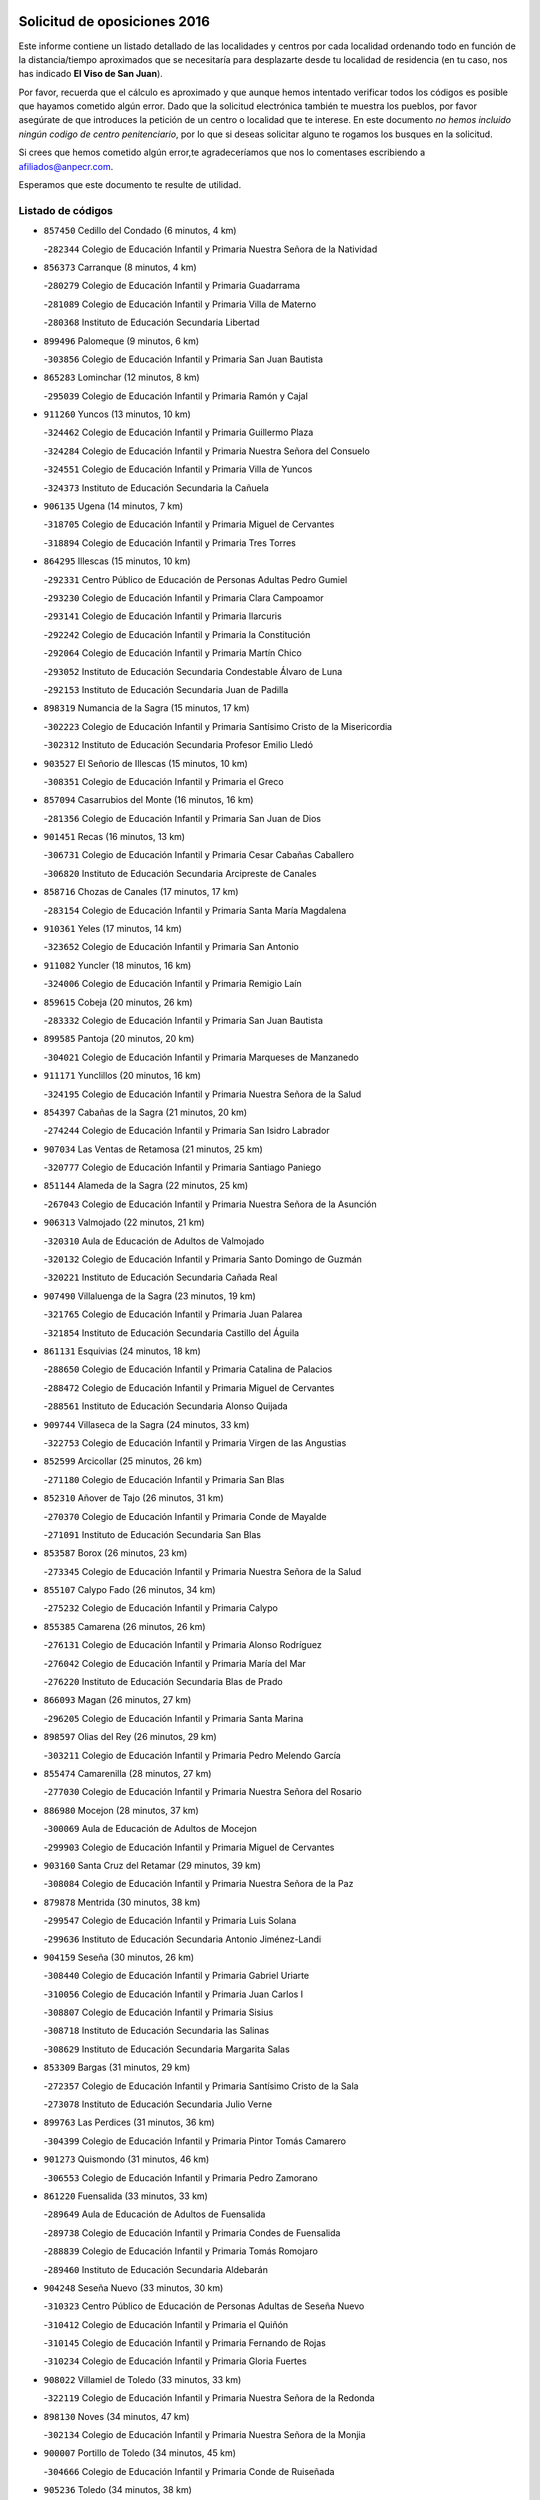 

.. image:: logo.png
   :align: center

Solicitud de oposiciones 2016
======================================================

  
  
Este informe contiene un listado detallado de las localidades y centros por cada
localidad ordenando todo en función de la distancia/tiempo aproximados que se
necesitaría para desplazarte desde tu localidad de residencia (en tu caso,
nos has indicado **El Viso de San Juan**).

Por favor, recuerda que el cálculo es aproximado y que aunque hemos
intentado verificar todos los códigos es posible que hayamos cometido algún
error. Dado que la solicitud electrónica también te muestra los pueblos, por
favor asegúrate de que introduces la petición de un centro o localidad que
te interese. En este documento
*no hemos incluido ningún codigo de centro penitenciario*, por lo que si deseas
solicitar alguno te rogamos los busques en la solicitud.

Si crees que hemos cometido algún error,te agradeceríamos que nos lo comentases
escribiendo a afiliados@anpecr.com.

Esperamos que este documento te resulte de utilidad.



Listado de códigos
-------------------


- ``857450`` Cedillo del Condado  (6 minutos, 4 km)

  -``282344`` Colegio de Educación Infantil y Primaria Nuestra Señora de la Natividad
    

- ``856373`` Carranque  (8 minutos, 4 km)

  -``280279`` Colegio de Educación Infantil y Primaria Guadarrama
    

  -``281089`` Colegio de Educación Infantil y Primaria Villa de Materno
    

  -``280368`` Instituto de Educación Secundaria Libertad
    

- ``899496`` Palomeque  (9 minutos, 6 km)

  -``303856`` Colegio de Educación Infantil y Primaria San Juan Bautista
    

- ``865283`` Lominchar  (12 minutos, 8 km)

  -``295039`` Colegio de Educación Infantil y Primaria Ramón y Cajal
    

- ``911260`` Yuncos  (13 minutos, 10 km)

  -``324462`` Colegio de Educación Infantil y Primaria Guillermo Plaza
    

  -``324284`` Colegio de Educación Infantil y Primaria Nuestra Señora del Consuelo
    

  -``324551`` Colegio de Educación Infantil y Primaria Villa de Yuncos
    

  -``324373`` Instituto de Educación Secundaria la Cañuela
    

- ``906135`` Ugena  (14 minutos, 7 km)

  -``318705`` Colegio de Educación Infantil y Primaria Miguel de Cervantes
    

  -``318894`` Colegio de Educación Infantil y Primaria Tres Torres
    

- ``864295`` Illescas  (15 minutos, 10 km)

  -``292331`` Centro Público de Educación de Personas Adultas Pedro Gumiel
    

  -``293230`` Colegio de Educación Infantil y Primaria Clara Campoamor
    

  -``293141`` Colegio de Educación Infantil y Primaria Ilarcuris
    

  -``292242`` Colegio de Educación Infantil y Primaria la Constitución
    

  -``292064`` Colegio de Educación Infantil y Primaria Martín Chico
    

  -``293052`` Instituto de Educación Secundaria Condestable Álvaro de Luna
    

  -``292153`` Instituto de Educación Secundaria Juan de Padilla
    

- ``898319`` Numancia de la Sagra  (15 minutos, 17 km)

  -``302223`` Colegio de Educación Infantil y Primaria Santísimo Cristo de la Misericordia
    

  -``302312`` Instituto de Educación Secundaria Profesor Emilio Lledó
    

- ``903527`` El Señorio de Illescas  (15 minutos, 10 km)

  -``308351`` Colegio de Educación Infantil y Primaria el Greco
    

- ``857094`` Casarrubios del Monte  (16 minutos, 16 km)

  -``281356`` Colegio de Educación Infantil y Primaria San Juan de Dios
    

- ``901451`` Recas  (16 minutos, 13 km)

  -``306731`` Colegio de Educación Infantil y Primaria Cesar Cabañas Caballero
    

  -``306820`` Instituto de Educación Secundaria Arcipreste de Canales
    

- ``858716`` Chozas de Canales  (17 minutos, 17 km)

  -``283154`` Colegio de Educación Infantil y Primaria Santa María Magdalena
    

- ``910361`` Yeles  (17 minutos, 14 km)

  -``323652`` Colegio de Educación Infantil y Primaria San Antonio
    

- ``911082`` Yuncler  (18 minutos, 16 km)

  -``324006`` Colegio de Educación Infantil y Primaria Remigio Laín
    

- ``859615`` Cobeja  (20 minutos, 26 km)

  -``283332`` Colegio de Educación Infantil y Primaria San Juan Bautista
    

- ``899585`` Pantoja  (20 minutos, 20 km)

  -``304021`` Colegio de Educación Infantil y Primaria Marqueses de Manzanedo
    

- ``911171`` Yunclillos  (20 minutos, 16 km)

  -``324195`` Colegio de Educación Infantil y Primaria Nuestra Señora de la Salud
    

- ``854397`` Cabañas de la Sagra  (21 minutos, 20 km)

  -``274244`` Colegio de Educación Infantil y Primaria San Isidro Labrador
    

- ``907034`` Las Ventas de Retamosa  (21 minutos, 25 km)

  -``320777`` Colegio de Educación Infantil y Primaria Santiago Paniego
    

- ``851144`` Alameda de la Sagra  (22 minutos, 25 km)

  -``267043`` Colegio de Educación Infantil y Primaria Nuestra Señora de la Asunción
    

- ``906313`` Valmojado  (22 minutos, 21 km)

  -``320310`` Aula de Educación de Adultos de Valmojado
    

  -``320132`` Colegio de Educación Infantil y Primaria Santo Domingo de Guzmán
    

  -``320221`` Instituto de Educación Secundaria Cañada Real
    

- ``907490`` Villaluenga de la Sagra  (23 minutos, 19 km)

  -``321765`` Colegio de Educación Infantil y Primaria Juan Palarea
    

  -``321854`` Instituto de Educación Secundaria Castillo del Águila
    

- ``861131`` Esquivias  (24 minutos, 18 km)

  -``288650`` Colegio de Educación Infantil y Primaria Catalina de Palacios
    

  -``288472`` Colegio de Educación Infantil y Primaria Miguel de Cervantes
    

  -``288561`` Instituto de Educación Secundaria Alonso Quijada
    

- ``909744`` Villaseca de la Sagra  (24 minutos, 33 km)

  -``322753`` Colegio de Educación Infantil y Primaria Virgen de las Angustias
    

- ``852599`` Arcicollar  (25 minutos, 26 km)

  -``271180`` Colegio de Educación Infantil y Primaria San Blas
    

- ``852310`` Añover de Tajo  (26 minutos, 31 km)

  -``270370`` Colegio de Educación Infantil y Primaria Conde de Mayalde
    

  -``271091`` Instituto de Educación Secundaria San Blas
    

- ``853587`` Borox  (26 minutos, 23 km)

  -``273345`` Colegio de Educación Infantil y Primaria Nuestra Señora de la Salud
    

- ``855107`` Calypo Fado  (26 minutos, 34 km)

  -``275232`` Colegio de Educación Infantil y Primaria Calypo
    

- ``855385`` Camarena  (26 minutos, 26 km)

  -``276131`` Colegio de Educación Infantil y Primaria Alonso Rodríguez
    

  -``276042`` Colegio de Educación Infantil y Primaria María del Mar
    

  -``276220`` Instituto de Educación Secundaria Blas de Prado
    

- ``866093`` Magan  (26 minutos, 27 km)

  -``296205`` Colegio de Educación Infantil y Primaria Santa Marina
    

- ``898597`` Olias del Rey  (26 minutos, 29 km)

  -``303211`` Colegio de Educación Infantil y Primaria Pedro Melendo García
    

- ``855474`` Camarenilla  (28 minutos, 27 km)

  -``277030`` Colegio de Educación Infantil y Primaria Nuestra Señora del Rosario
    

- ``886980`` Mocejon  (28 minutos, 37 km)

  -``300069`` Aula de Educación de Adultos de Mocejon
    

  -``299903`` Colegio de Educación Infantil y Primaria Miguel de Cervantes
    

- ``903160`` Santa Cruz del Retamar  (29 minutos, 39 km)

  -``308084`` Colegio de Educación Infantil y Primaria Nuestra Señora de la Paz
    

- ``879878`` Mentrida  (30 minutos, 38 km)

  -``299547`` Colegio de Educación Infantil y Primaria Luis Solana
    

  -``299636`` Instituto de Educación Secundaria Antonio Jiménez-Landi
    

- ``904159`` Seseña  (30 minutos, 26 km)

  -``308440`` Colegio de Educación Infantil y Primaria Gabriel Uriarte
    

  -``310056`` Colegio de Educación Infantil y Primaria Juan Carlos I
    

  -``308807`` Colegio de Educación Infantil y Primaria Sisius
    

  -``308718`` Instituto de Educación Secundaria las Salinas
    

  -``308629`` Instituto de Educación Secundaria Margarita Salas
    

- ``853309`` Bargas  (31 minutos, 29 km)

  -``272357`` Colegio de Educación Infantil y Primaria Santísimo Cristo de la Sala
    

  -``273078`` Instituto de Educación Secundaria Julio Verne
    

- ``899763`` Las Perdices  (31 minutos, 36 km)

  -``304399`` Colegio de Educación Infantil y Primaria Pintor Tomás Camarero
    

- ``901273`` Quismondo  (31 minutos, 46 km)

  -``306553`` Colegio de Educación Infantil y Primaria Pedro Zamorano
    

- ``861220`` Fuensalida  (33 minutos, 33 km)

  -``289649`` Aula de Educación de Adultos de Fuensalida
    

  -``289738`` Colegio de Educación Infantil y Primaria Condes de Fuensalida
    

  -``288839`` Colegio de Educación Infantil y Primaria Tomás Romojaro
    

  -``289460`` Instituto de Educación Secundaria Aldebarán
    

- ``904248`` Seseña Nuevo  (33 minutos, 30 km)

  -``310323`` Centro Público de Educación de Personas Adultas de Seseña Nuevo
    

  -``310412`` Colegio de Educación Infantil y Primaria el Quiñón
    

  -``310145`` Colegio de Educación Infantil y Primaria Fernando de Rojas
    

  -``310234`` Colegio de Educación Infantil y Primaria Gloria Fuertes
    

- ``908022`` Villamiel de Toledo  (33 minutos, 33 km)

  -``322119`` Colegio de Educación Infantil y Primaria Nuestra Señora de la Redonda
    

- ``898130`` Noves  (34 minutos, 47 km)

  -``302134`` Colegio de Educación Infantil y Primaria Nuestra Señora de la Monjia
    

- ``900007`` Portillo de Toledo  (34 minutos, 45 km)

  -``304666`` Colegio de Educación Infantil y Primaria Conde de Ruiseñada
    

- ``905236`` Toledo  (34 minutos, 38 km)

  -``317083`` Centro de Educación Especial Ciudad de Toledo
    

  -``315730`` Centro Público de Educación de Personas Adultas Gustavo Adolfo Bécquer
    

  -``317172`` Centro Público de Educación de Personas Adultas Polígono
    

  -``315007`` Colegio de Educación Infantil y Primaria Alfonso Vi
    

  -``314108`` Colegio de Educación Infantil y Primaria Ángel del Alcázar
    

  -``316540`` Colegio de Educación Infantil y Primaria Ciudad de Aquisgrán
    

  -``315463`` Colegio de Educación Infantil y Primaria Ciudad de Nara
    

  -``316273`` Colegio de Educación Infantil y Primaria Escultor Alberto Sánchez
    

  -``317539`` Colegio de Educación Infantil y Primaria Europa
    

  -``314297`` Colegio de Educación Infantil y Primaria Fábrica de Armas
    

  -``315285`` Colegio de Educación Infantil y Primaria Garcilaso de la Vega
    

  -``315374`` Colegio de Educación Infantil y Primaria Gómez Manrique
    

  -``316362`` Colegio de Educación Infantil y Primaria Gregorio Marañón
    

  -``314742`` Colegio de Educación Infantil y Primaria Jaime de Foxa
    

  -``316095`` Colegio de Educación Infantil y Primaria Juan de Padilla
    

  -``314019`` Colegio de Educación Infantil y Primaria la Candelaria
    

  -``315552`` Colegio de Educación Infantil y Primaria San Lucas y María
    

  -``314386`` Colegio de Educación Infantil y Primaria Santa Teresa
    

  -``317628`` Colegio de Educación Infantil y Primaria Valparaíso
    

  -``315196`` Instituto de Educación Secundaria Alfonso X el Sabio
    

  -``314653`` Instituto de Educación Secundaria Azarquiel
    

  -``316818`` Instituto de Educación Secundaria Carlos III
    

  -``314564`` Instituto de Educación Secundaria el Greco
    

  -``315641`` Instituto de Educación Secundaria Juanelo Turriano
    

  -``317261`` Instituto de Educación Secundaria María Pacheco
    

  -``317350`` Instituto de Educación Secundaria Obligatoria Princesa Galiana
    

  -``316451`` Instituto de Educación Secundaria Sefarad
    

  -``314475`` Instituto de Educación Secundaria Universidad Laboral
    

- ``905325`` La Torre de Esteban Hambran  (34 minutos, 38 km)

  -``317717`` Colegio de Educación Infantil y Primaria Juan Aguado
    

- ``854119`` Burguillos de Toledo  (35 minutos, 47 km)

  -``274066`` Colegio de Educación Infantil y Primaria Victorio Macho
    

- ``864017`` Huecas  (36 minutos, 37 km)

  -``291254`` Colegio de Educación Infantil y Primaria Gregorio Marañón
    

- ``866360`` Maqueda  (36 minutos, 54 km)

  -``297104`` Colegio de Educación Infantil y Primaria Don Álvaro de Luna
    

- ``854575`` Calalberche  (37 minutos, 43 km)

  -``275054`` Colegio de Educación Infantil y Primaria Ribera del Alberche
    

- ``888788`` Nambroca  (37 minutos, 49 km)

  -``300514`` Colegio de Educación Infantil y Primaria la Fuente
    

- ``901540`` Rielves  (37 minutos, 47 km)

  -``307096`` Colegio de Educación Infantil y Primaria Maximina Felisa Gómez Aguero
    

- ``859704`` Cobisa  (38 minutos, 50 km)

  -``284053`` Colegio de Educación Infantil y Primaria Cardenal Tavera
    

  -``284142`` Colegio de Educación Infantil y Primaria Gloria Fuertes
    

- ``903349`` Santa Olalla  (39 minutos, 60 km)

  -``308173`` Colegio de Educación Infantil y Primaria Nuestra Señora de la Piedad
    

- ``853120`` Barcience  (40 minutos, 54 km)

  -``272268`` Colegio de Educación Infantil y Primaria Santa María la Blanca
    

- ``903438`` Santo Domingo-Caudilla  (40 minutos, 61 km)

  -``308262`` Colegio de Educación Infantil y Primaria Santa Ana
    

- ``909833`` Villasequilla  (40 minutos, 54 km)

  -``322842`` Colegio de Educación Infantil y Primaria San Isidro Labrador
    

- ``853031`` Arges  (41 minutos, 52 km)

  -``272179`` Colegio de Educación Infantil y Primaria Miguel de Cervantes
    

  -``271369`` Colegio de Educación Infantil y Primaria Tirso de Molina
    

- ``905414`` Torrijos  (41 minutos, 42 km)

  -``318349`` Centro Público de Educación de Personas Adultas Teresa Enríquez
    

  -``318438`` Colegio de Educación Infantil y Primaria Lazarillo de Tormes
    

  -``317806`` Colegio de Educación Infantil y Primaria Villa de Torrijos
    

  -``318071`` Instituto de Educación Secundaria Alonso de Covarrubias
    

  -``318160`` Instituto de Educación Secundaria Juan de Padilla
    

- ``910450`` Yepes  (41 minutos, 49 km)

  -``323741`` Colegio de Educación Infantil y Primaria Rafael García Valiño
    

  -``323830`` Instituto de Educación Secundaria Carpetania
    

- ``851411`` Alcabon  (42 minutos, 62 km)

  -``267310`` Colegio de Educación Infantil y Primaria Nuestra Señora de la Aurora
    

- ``852132`` Almonacid de Toledo  (43 minutos, 58 km)

  -``270192`` Colegio de Educación Infantil y Primaria Virgen de la Oliva
    

- ``858805`` Ciruelos  (43 minutos, 56 km)

  -``283243`` Colegio de Educación Infantil y Primaria Santísimo Cristo de la Misericordia
    

- ``863029`` Guadamur  (43 minutos, 57 km)

  -``290266`` Colegio de Educación Infantil y Primaria Nuestra Señora de la Natividad
    

- ``851055`` Ajofrin  (44 minutos, 57 km)

  -``266322`` Colegio de Educación Infantil y Primaria Jacinto Guerrero
    

- ``862308`` Gerindote  (44 minutos, 60 km)

  -``290177`` Colegio de Educación Infantil y Primaria San José
    

- ``863396`` Hormigos  (44 minutos, 65 km)

  -``291165`` Colegio de Educación Infantil y Primaria Virgen de la Higuera
    

- ``865005`` Layos  (44 minutos, 56 km)

  -``294229`` Colegio de Educación Infantil y Primaria María Magdalena
    

- ``851233`` Albarreal de Tajo  (45 minutos, 59 km)

  -``267132`` Colegio de Educación Infantil y Primaria Benjamín Escalonilla
    

- ``856551`` El Casar de Escalona  (45 minutos, 70 km)

  -``281267`` Colegio de Educación Infantil y Primaria Nuestra Señora de Hortum Sancho
    

- ``899852`` Polan  (45 minutos, 59 km)

  -``304577`` Aula de Educación de Adultos de Polan
    

  -``304488`` Colegio de Educación Infantil y Primaria José María Corcuera
    

- ``908200`` Villamuelas  (45 minutos, 60 km)

  -``322397`` Colegio de Educación Infantil y Primaria Santa María Magdalena
    

- ``860143`` Domingo Perez  (46 minutos, 71 km)

  -``286307`` Colegio Rural Agrupado Campos de Castilla
    

- ``864106`` Huerta de Valdecarabanos  (46 minutos, 64 km)

  -``291343`` Colegio de Educación Infantil y Primaria Virgen del Rosario de Pastores
    

- ``867170`` Mascaraque  (46 minutos, 65 km)

  -``297382`` Colegio de Educación Infantil y Primaria Juan de Padilla
    

- ``869602`` Mazarambroz  (46 minutos, 60 km)

  -``298648`` Colegio de Educación Infantil y Primaria Nuestra Señora del Sagrario
    

- ``899129`` Ontigola  (46 minutos, 55 km)

  -``303300`` Colegio de Educación Infantil y Primaria Virgen del Rosario
    

- ``908111`` Villaminaya  (46 minutos, 65 km)

  -``322208`` Colegio de Educación Infantil y Primaria Santo Domingo de Silos
    

- ``860321`` Escalona  (47 minutos, 67 km)

  -``287117`` Colegio de Educación Infantil y Primaria Inmaculada Concepción
    

  -``287206`` Instituto de Educación Secundaria Lazarillo de Tormes
    

- ``904337`` Sonseca  (47 minutos, 63 km)

  -``310879`` Centro Público de Educación de Personas Adultas Cum Laude
    

  -``310968`` Colegio de Educación Infantil y Primaria Peñamiel
    

  -``310501`` Colegio de Educación Infantil y Primaria San Juan Evangelista
    

  -``310690`` Instituto de Educación Secundaria la Sisla
    

- ``856195`` Carmena  (48 minutos, 69 km)

  -``279929`` Colegio de Educación Infantil y Primaria Cristo de la Cueva
    

- ``861042`` Escalonilla  (48 minutos, 65 km)

  -``287395`` Colegio de Educación Infantil y Primaria Sagrados Corazones
    

- ``898408`` Ocaña  (48 minutos, 61 km)

  -``302868`` Centro Público de Educación de Personas Adultas Gutierre de Cárdenas
    

  -``303122`` Colegio de Educación Infantil y Primaria Pastor Poeta
    

  -``302401`` Colegio de Educación Infantil y Primaria San José de Calasanz
    

  -``302590`` Instituto de Educación Secundaria Alonso de Ercilla
    

  -``302779`` Instituto de Educación Secundaria Miguel Hernández
    

- ``854208`` Burujon  (49 minutos, 66 km)

  -``274155`` Colegio de Educación Infantil y Primaria Juan XXIII
    

- ``856462`` Carriches  (49 minutos, 70 km)

  -``281178`` Colegio de Educación Infantil y Primaria Doctor Cesar González Gómez
    

- ``867359`` La Mata  (49 minutos, 70 km)

  -``298559`` Colegio de Educación Infantil y Primaria Severo Ochoa
    

- ``899218`` Orgaz  (49 minutos, 68 km)

  -``303589`` Colegio de Educación Infantil y Primaria Conde de Orgaz
    

- ``852221`` Almorox  (50 minutos, 74 km)

  -``270281`` Colegio de Educación Infantil y Primaria Silvano Cirujano
    

- ``857272`` Cazalegas  (50 minutos, 82 km)

  -``282077`` Colegio de Educación Infantil y Primaria Miguel de Cervantes
    

- ``858627`` Los Cerralbos  (50 minutos, 81 km)

  -``283065`` Colegio Rural Agrupado Entrerríos
    

- ``860232`` Dosbarrios  (50 minutos, 68 km)

  -``287028`` Colegio de Educación Infantil y Primaria San Isidro Labrador
    

- ``888699`` Mora  (50 minutos, 69 km)

  -``300425`` Aula de Educación de Adultos de Mora
    

  -``300247`` Colegio de Educación Infantil y Primaria Fernando Martín
    

  -``300158`` Colegio de Educación Infantil y Primaria José Ramón Villa
    

  -``300336`` Instituto de Educación Secundaria Peñas Negras
    

- ``866271`` Manzaneque  (51 minutos, 74 km)

  -``297015`` Colegio de Educación Infantil y Primaria Álvarez de Toledo
    

- ``889865`` Noblejas  (51 minutos, 69 km)

  -``301691`` Aula de Educación de Adultos de Noblejas
    

  -``301502`` Colegio de Educación Infantil y Primaria Santísimo Cristo de las Injurias
    

- ``889954`` Noez  (51 minutos, 66 km)

  -``301780`` Colegio de Educación Infantil y Primaria Santísimo Cristo de la Salud
    

- ``900285`` La Puebla de Montalban  (53 minutos, 69 km)

  -``305476`` Aula de Educación de Adultos de Puebla de Montalban (La)
    

  -``305298`` Colegio de Educación Infantil y Primaria Fernando de Rojas
    

  -``305387`` Instituto de Educación Secundaria Juan de Lucena
    

- ``866182`` Malpica de Tajo  (54 minutos, 82 km)

  -``296394`` Colegio de Educación Infantil y Primaria Fulgencio Sánchez Cabezudo
    

- ``900552`` Pulgar  (54 minutos, 68 km)

  -``305743`` Colegio de Educación Infantil y Primaria Nuestra Señora de la Blanca
    

- ``905503`` Totanes  (54 minutos, 72 km)

  -``318527`` Colegio de Educación Infantil y Primaria Inmaculada Concepción
    

- ``908578`` Villanueva de Bogas  (54 minutos, 73 km)

  -``322575`` Colegio de Educación Infantil y Primaria Santa Ana
    

- ``856284`` El Carpio de Tajo  (55 minutos, 77 km)

  -``280090`` Colegio de Educación Infantil y Primaria Nuestra Señora de Ronda
    

- ``862030`` Galvez  (55 minutos, 73 km)

  -``289827`` Colegio de Educación Infantil y Primaria San Juan de la Cruz
    

  -``289916`` Instituto de Educación Secundaria Montes de Toledo
    

- ``909655`` Villarrubia de Santiago  (55 minutos, 74 km)

  -``322664`` Colegio de Educación Infantil y Primaria Nuestra Señora del Castellar
    

- ``863118`` La Guardia  (56 minutos, 71 km)

  -``290355`` Colegio de Educación Infantil y Primaria Valentín Escobar
    

- ``898041`` Nombela  (56 minutos, 76 km)

  -``302045`` Colegio de Educación Infantil y Primaria Cristo de la Nava
    

- ``910094`` Villatobas  (57 minutos, 79 km)

  -``323018`` Colegio de Educación Infantil y Primaria Sagrado Corazón de Jesús
    

- ``857361`` Cebolla  (58 minutos, 88 km)

  -``282166`` Colegio de Educación Infantil y Primaria Nuestra Señora de la Antigua
    

  -``282255`` Instituto de Educación Secundaria Arenales del Tajo
    

- ``860054`` Cuerva  (58 minutos, 78 km)

  -``286218`` Colegio de Educación Infantil y Primaria Soledad Alonso Dorado
    

- ``900374`` La Pueblanueva  (58 minutos, 89 km)

  -``305565`` Colegio de Educación Infantil y Primaria San Isidro
    

- ``902539`` San Roman de los Montes  (59 minutos, 100 km)

  -``307541`` Colegio de Educación Infantil y Primaria Nuestra Señora del Buen Camino
    

- ``906046`` Turleque  (59 minutos, 90 km)

  -``318616`` Colegio de Educación Infantil y Primaria Fernán González
    

- ``910272`` Los Yebenes  (59 minutos, 78 km)

  -``323563`` Aula de Educación de Adultos de Yebenes (Los)
    

  -``323385`` Colegio de Educación Infantil y Primaria San José de Calasanz
    

  -``323474`` Instituto de Educación Secundaria Guadalerzas
    

- ``842145`` Alovera  (1h 1min, 94 km)

  -``240676`` Aula de Educación de Adultos de Alovera
    

  -``240587`` Colegio de Educación Infantil y Primaria Campiña Verde
    

  -``240309`` Colegio de Educación Infantil y Primaria Parque Vallejo
    

  -``240120`` Colegio de Educación Infantil y Primaria Virgen de la Paz
    

  -``240498`` Instituto de Educación Secundaria Carmen Burgos de Seguí
    

- ``842501`` Azuqueca de Henares  (1h 1min, 88 km)

  -``241575`` Centro Público de Educación de Personas Adultas Clara Campoamor
    

  -``242107`` Colegio de Educación Infantil y Primaria la Espiga
    

  -``242018`` Colegio de Educación Infantil y Primaria la Paloma
    

  -``241119`` Colegio de Educación Infantil y Primaria la Paz
    

  -``241664`` Colegio de Educación Infantil y Primaria Maestra Plácida Herranz
    

  -``241842`` Colegio de Educación Infantil y Primaria Siglo XXI
    

  -``241208`` Colegio de Educación Infantil y Primaria Virgen de la Soledad
    

  -``241397`` Instituto de Educación Secundaria Arcipreste de Hita
    

  -``241753`` Instituto de Educación Secundaria Profesor Domínguez Ortiz
    

  -``241486`` Instituto de Educación Secundaria San Isidro
    

- ``879789`` Menasalbas  (1h 2min, 80 km)

  -``299458`` Colegio de Educación Infantil y Primaria Nuestra Señora de Fátima
    

- ``903071`` Santa Cruz de la Zarza  (1h 2min, 91 km)

  -``307630`` Colegio de Educación Infantil y Primaria Eduardo Palomo Rodríguez
    

  -``307819`` Instituto de Educación Secundaria Obligatoria Velsinia
    

- ``904426`` Talavera de la Reina  (1h 2min, 95 km)

  -``313487`` Centro de Educación Especial Bios
    

  -``312677`` Centro Público de Educación de Personas Adultas Río Tajo
    

  -``312588`` Colegio de Educación Infantil y Primaria Antonio Machado
    

  -``313576`` Colegio de Educación Infantil y Primaria Bartolomé Nicolau
    

  -``311044`` Colegio de Educación Infantil y Primaria Federico García Lorca
    

  -``311311`` Colegio de Educación Infantil y Primaria Fray Hernando de Talavera
    

  -``312121`` Colegio de Educación Infantil y Primaria Hernán Cortés
    

  -``312499`` Colegio de Educación Infantil y Primaria José Bárcena
    

  -``311222`` Colegio de Educación Infantil y Primaria Nuestra Señora del Prado
    

  -``312855`` Colegio de Educación Infantil y Primaria Pablo Iglesias
    

  -``311400`` Colegio de Educación Infantil y Primaria San Ildefonso
    

  -``311689`` Colegio de Educación Infantil y Primaria San Juan de Dios
    

  -``311133`` Colegio de Educación Infantil y Primaria Santa María
    

  -``312210`` Instituto de Educación Secundaria Gabriel Alonso de Herrera
    

  -``311867`` Instituto de Educación Secundaria Juan Antonio Castro
    

  -``311778`` Instituto de Educación Secundaria Padre Juan de Mariana
    

  -``313020`` Instituto de Educación Secundaria Puerta de Cuartos
    

  -``313209`` Instituto de Educación Secundaria Ribera del Tajo
    

  -``312032`` Instituto de Educación Secundaria San Isidro
    

- ``905058`` Tembleque  (1h 2min, 91 km)

  -``313754`` Colegio de Educación Infantil y Primaria Antonia González
    

- ``906591`` Las Ventas con Peña Aguilera  (1h 3min, 84 km)

  -``320688`` Colegio de Educación Infantil y Primaria Nuestra Señora del Águila
    

- ``847463`` Quer  (1h 4min, 96 km)

  -``252828`` Colegio de Educación Infantil y Primaria Villa de Quer
    

- ``850334`` Villanueva de la Torre  (1h 4min, 96 km)

  -``255347`` Colegio de Educación Infantil y Primaria Gloria Fuertes
    

  -``255258`` Colegio de Educación Infantil y Primaria Paco Rabal
    

  -``255436`` Instituto de Educación Secundaria Newton-Salas
    

- ``859893`` Consuegra  (1h 4min, 98 km)

  -``285130`` Centro Público de Educación de Personas Adultas Castillo de Consuegra
    

  -``284320`` Colegio de Educación Infantil y Primaria Miguel de Cervantes
    

  -``284231`` Colegio de Educación Infantil y Primaria Santísimo Cristo de la Vera Cruz
    

  -``285041`` Instituto de Educación Secundaria Consaburum
    

- ``869791`` Mejorada  (1h 4min, 105 km)

  -``298737`` Colegio Rural Agrupado Ribera del Guadyerbas
    

- ``901362`` El Real de San Vicente  (1h 4min, 93 km)

  -``306642`` Colegio Rural Agrupado Tierras de Viriato
    

- ``902083`` El Romeral  (1h 4min, 88 km)

  -``307185`` Colegio de Educación Infantil y Primaria Silvano Cirujano
    

- ``902172`` San Martin de Montalban  (1h 4min, 86 km)

  -``307274`` Colegio de Educación Infantil y Primaria Santísimo Cristo de la Luz
    

- ``902261`` San Martin de Pusa  (1h 4min, 98 km)

  -``307363`` Colegio Rural Agrupado Río Pusa
    

- ``843400`` Chiloeches  (1h 5min, 97 km)

  -``243551`` Colegio de Educación Infantil y Primaria José Inglés
    

  -``243640`` Instituto de Educación Secundaria Peñalba
    

- ``849806`` Torrejon del Rey  (1h 5min, 92 km)

  -``254359`` Colegio de Educación Infantil y Primaria Virgen de las Candelas
    

- ``842234`` La Arboleda  (1h 6min, 101 km)

  -``240765`` Colegio de Educación Infantil y Primaria la Arboleda de Pioz
    

- ``842323`` Los Arenales  (1h 6min, 101 km)

  -``240854`` Colegio de Educación Infantil y Primaria María Montessori
    

- ``843133`` Cabanillas del Campo  (1h 6min, 100 km)

  -``242830`` Colegio de Educación Infantil y Primaria la Senda
    

  -``242741`` Colegio de Educación Infantil y Primaria los Olivos
    

  -``242563`` Colegio de Educación Infantil y Primaria San Blas
    

  -``242652`` Instituto de Educación Secundaria Ana María Matute
    

- ``845020`` Guadalajara  (1h 6min, 101 km)

  -``245716`` Centro de Educación Especial Virgen del Amparo
    

  -``246615`` Centro Público de Educación de Personas Adultas Río Sorbe
    

  -``244639`` Colegio de Educación Infantil y Primaria Alcarria
    

  -``245805`` Colegio de Educación Infantil y Primaria Alvar Fáñez de Minaya
    

  -``246437`` Colegio de Educación Infantil y Primaria Badiel
    

  -``246070`` Colegio de Educación Infantil y Primaria Balconcillo
    

  -``244728`` Colegio de Educación Infantil y Primaria Cardenal Mendoza
    

  -``246259`` Colegio de Educación Infantil y Primaria el Doncel
    

  -``245082`` Colegio de Educación Infantil y Primaria Isidro Almazán
    

  -``247514`` Colegio de Educación Infantil y Primaria las Lomas
    

  -``246526`` Colegio de Educación Infantil y Primaria Ocejón
    

  -``247792`` Colegio de Educación Infantil y Primaria Parque de la Muñeca
    

  -``245171`` Colegio de Educación Infantil y Primaria Pedro Sanz Vázquez
    

  -``247158`` Colegio de Educación Infantil y Primaria Río Henares
    

  -``246704`` Colegio de Educación Infantil y Primaria Río Tajo
    

  -``245260`` Colegio de Educación Infantil y Primaria Rufino Blanco
    

  -``244817`` Colegio de Educación Infantil y Primaria San Pedro Apóstol
    

  -``247425`` Instituto de Educación Secundaria Aguas Vivas
    

  -``245627`` Instituto de Educación Secundaria Antonio Buero Vallejo
    

  -``245449`` Instituto de Educación Secundaria Brianda de Mendoza
    

  -``246348`` Instituto de Educación Secundaria Castilla
    

  -``247336`` Instituto de Educación Secundaria José Luis Sampedro
    

  -``246893`` Instituto de Educación Secundaria Liceo Caracense
    

  -``245538`` Instituto de Educación Secundaria Luis de Lucena
    

- ``847374`` Pozo de Guadalajara  (1h 6min, 96 km)

  -``252739`` Colegio de Educación Infantil y Primaria Santa Brígida
    

- ``862219`` Gamonal  (1h 6min, 111 km)

  -``290088`` Colegio de Educación Infantil y Primaria Don Cristóbal López
    

- ``867081`` Marjaliza  (1h 6min, 88 km)

  -``297293`` Colegio de Educación Infantil y Primaria San Juan
    

- ``904515`` Talavera la Nueva  (1h 6min, 109 km)

  -``313665`` Colegio de Educación Infantil y Primaria San Isidro
    

- ``906402`` Velada  (1h 6min, 112 km)

  -``320599`` Colegio de Educación Infantil y Primaria Andrés Arango
    

- ``851322`` Alberche del Caudillo  (1h 7min, 114 km)

  -``267221`` Colegio de Educación Infantil y Primaria San Isidro
    

- ``859982`` Corral de Almaguer  (1h 7min, 100 km)

  -``285319`` Colegio de Educación Infantil y Primaria Nuestra Señora de la Muela
    

  -``286129`` Instituto de Educación Secundaria la Besana
    

- ``865194`` Lillo  (1h 7min, 96 km)

  -``294318`` Colegio de Educación Infantil y Primaria Marcelino Murillo
    

- ``844210`` El Coto  (1h 8min, 94 km)

  -``244272`` Colegio de Educación Infantil y Primaria el Coto
    

- ``855018`` Calera y Chozas  (1h 8min, 118 km)

  -``275143`` Colegio de Educación Infantil y Primaria Santísimo Cristo de Chozas
    

- ``865372`` Madridejos  (1h 8min, 105 km)

  -``296027`` Aula de Educación de Adultos de Madridejos
    

  -``296116`` Centro de Educación Especial Mingoliva
    

  -``295128`` Colegio de Educación Infantil y Primaria Garcilaso de la Vega
    

  -``295306`` Colegio de Educación Infantil y Primaria Santa Ana
    

  -``295217`` Instituto de Educación Secundaria Valdehierro
    

- ``843222`` El Casar  (1h 9min, 95 km)

  -``243195`` Aula de Educación de Adultos de Casar (El)
    

  -``243006`` Colegio de Educación Infantil y Primaria Maestros del Casar
    

  -``243284`` Instituto de Educación Secundaria Campiña Alta
    

  -``243373`` Instituto de Educación Secundaria Juan García Valdemora
    

- ``844588`` Galapagos  (1h 9min, 98 km)

  -``244450`` Colegio de Educación Infantil y Primaria Clara Sánchez
    

- ``845487`` Iriepal  (1h 9min, 106 km)

  -``250396`` Colegio Rural Agrupado Francisco Ibáñez
    

- ``846297`` Marchamalo  (1h 9min, 104 km)

  -``251106`` Aula de Educación de Adultos de Marchamalo
    

  -``250841`` Colegio de Educación Infantil y Primaria Cristo de la Esperanza
    

  -``251017`` Colegio de Educación Infantil y Primaria Maestra Teodora
    

  -``250930`` Instituto de Educación Secundaria Alejo Vera
    

- ``888966`` Navahermosa  (1h 9min, 92 km)

  -``300970`` Centro Público de Educación de Personas Adultas la Raña
    

  -``300792`` Colegio de Educación Infantil y Primaria San Miguel Arcángel
    

  -``300881`` Instituto de Educación Secundaria Obligatoria Manuel de Guzmán
    

- ``846564`` Parque de las Castillas  (1h 10min, 94 km)

  -``252005`` Colegio de Educación Infantil y Primaria las Castillas
    

- ``847196`` Pioz  (1h 10min, 100 km)

  -``252461`` Colegio de Educación Infantil y Primaria Castillo de Pioz
    

- ``856006`` Camuñas  (1h 10min, 113 km)

  -``277308`` Colegio de Educación Infantil y Primaria Cardenal Cisneros
    

- ``906224`` Urda  (1h 10min, 108 km)

  -``320043`` Colegio de Educación Infantil y Primaria Santo Cristo
    

- ``849995`` Tortola de Henares  (1h 11min, 112 km)

  -``254448`` Colegio de Educación Infantil y Primaria Sagrado Corazón de Jesús
    

- ``889598`` Los Navalmorales  (1h 11min, 105 km)

  -``301146`` Colegio de Educación Infantil y Primaria San Francisco
    

  -``301235`` Instituto de Educación Secundaria los Navalmorales
    

- ``902350`` San Pablo de los Montes  (1h 11min, 93 km)

  -``307452`` Colegio de Educación Infantil y Primaria Nuestra Señora de Gracia
    

- ``838731`` Tarancon  (1h 12min, 108 km)

  -``227173`` Centro Público de Educación de Personas Adultas Altomira
    

  -``227084`` Colegio de Educación Infantil y Primaria Duque de Riánsares
    

  -``227262`` Colegio de Educación Infantil y Primaria Gloria Fuertes
    

  -``227351`` Instituto de Educación Secundaria la Hontanilla
    

- ``844499`` Fontanar  (1h 12min, 112 km)

  -``244361`` Colegio de Educación Infantil y Primaria Virgen de la Soledad
    

- ``845209`` Horche  (1h 13min, 111 km)

  -``250029`` Colegio de Educación Infantil y Primaria Nº 2
    

  -``247881`` Colegio de Educación Infantil y Primaria San Roque
    

- ``850512`` Yunquera de Henares  (1h 13min, 115 km)

  -``255892`` Colegio de Educación Infantil y Primaria Nº 2
    

  -``255614`` Colegio de Educación Infantil y Primaria Virgen de la Granja
    

  -``255703`` Instituto de Educación Secundaria Clara Campoamor
    

- ``863207`` Las Herencias  (1h 13min, 108 km)

  -``291076`` Colegio de Educación Infantil y Primaria Vera Cruz
    

- ``854486`` Cabezamesada  (1h 14min, 110 km)

  -``274333`` Colegio de Educación Infantil y Primaria Alonso de Cárdenas
    

- ``889776`` Navamorcuende  (1h 14min, 116 km)

  -``301413`` Colegio Rural Agrupado Sierra de San Vicente
    

- ``899307`` Oropesa  (1h 14min, 132 km)

  -``303678`` Colegio de Educación Infantil y Primaria Martín Gallinar
    

  -``303767`` Instituto de Educación Secundaria Alonso de Orozco
    

- ``907212`` Villacañas  (1h 14min, 107 km)

  -``321498`` Aula de Educación de Adultos de Villacañas
    

  -``321031`` Colegio de Educación Infantil y Primaria Santa Bárbara
    

  -``321309`` Instituto de Educación Secundaria Enrique de Arfe
    

  -``321120`` Instituto de Educación Secundaria Garcilaso de la Vega
    

- ``849717`` Torija  (1h 15min, 119 km)

  -``254170`` Colegio de Educación Infantil y Primaria Virgen del Amparo
    

- ``846019`` Lupiana  (1h 16min, 112 km)

  -``250663`` Colegio de Educación Infantil y Primaria Miguel de la Cuesta
    

- ``864384`` Lagartera  (1h 16min, 133 km)

  -``294040`` Colegio de Educación Infantil y Primaria Jacinto Guerrero
    

- ``907301`` Villafranca de los Caballeros  (1h 16min, 125 km)

  -``321587`` Colegio de Educación Infantil y Primaria Miguel de Cervantes
    

  -``321676`` Instituto de Educación Secundaria Obligatoria la Falcata
    

- ``833324`` Fuente de Pedro Naharro  (1h 17min, 114 km)

  -``220780`` Colegio Rural Agrupado Retama
    

- ``850067`` Trijueque  (1h 17min, 123 km)

  -``254626`` Aula de Educación de Adultos de Trijueque
    

  -``254537`` Colegio de Educación Infantil y Primaria San Bernabé
    

- ``820362`` Herencia  (1h 18min, 126 km)

  -``155350`` Aula de Educación de Adultos de Herencia
    

  -``155172`` Colegio de Educación Infantil y Primaria Carrasco Alcalde
    

  -``155261`` Instituto de Educación Secundaria Hermógenes Rodríguez
    

- ``846475`` Mondejar  (1h 18min, 108 km)

  -``251651`` Centro Público de Educación de Personas Adultas Alcarria Baja
    

  -``251562`` Colegio de Educación Infantil y Primaria José Maldonado y Ayuso
    

  -``251740`` Instituto de Educación Secundaria Alcarria Baja
    

- ``869880`` El Membrillo  (1h 18min, 113 km)

  -``298826`` Colegio de Educación Infantil y Primaria Ortega Pérez
    

- ``899674`` Parrillas  (1h 18min, 128 km)

  -``304110`` Colegio de Educación Infantil y Primaria Nuestra Señora de la Luz
    

- ``907123`` La Villa de Don Fadrique  (1h 18min, 110 km)

  -``320866`` Colegio de Educación Infantil y Primaria Ramón y Cajal
    

  -``320955`` Instituto de Educación Secundaria Obligatoria Leonor de Guzmán
    

- ``855296`` La Calzada de Oropesa  (1h 19min, 140 km)

  -``275321`` Colegio Rural Agrupado Campo Arañuelo
    

- ``889687`` Los Navalucillos  (1h 19min, 113 km)

  -``301324`` Colegio de Educación Infantil y Primaria Nuestra Señora de las Saleras
    

- ``837298`` Saelices  (1h 20min, 126 km)

  -``226185`` Colegio Rural Agrupado Segóbriga
    

- ``849628`` Tendilla  (1h 20min, 125 km)

  -``254081`` Colegio Rural Agrupado Valles del Tajuña
    

- ``851500`` Alcaudete de la Jara  (1h 20min, 117 km)

  -``269931`` Colegio de Educación Infantil y Primaria Rufino Mansi
    

- ``852043`` Alcolea de Tajo  (1h 21min, 135 km)

  -``270003`` Colegio Rural Agrupado Río Tajo
    

- ``820184`` Fuente el Fresno  (1h 22min, 119 km)

  -``154818`` Colegio de Educación Infantil y Primaria Miguel Delibes
    

- ``830260`` Villarta de San Juan  (1h 22min, 134 km)

  -``199828`` Colegio de Educación Infantil y Primaria Nuestra Señora de la Paz
    

- ``831259`` Barajas de Melo  (1h 22min, 125 km)

  -``214667`` Colegio Rural Agrupado Fermín Caballero
    

- ``845398`` Humanes  (1h 22min, 124 km)

  -``250207`` Aula de Educación de Adultos de Humanes
    

  -``250118`` Colegio de Educación Infantil y Primaria Nuestra Señora de Peñahora
    

- ``889409`` Navalcan  (1h 22min, 131 km)

  -``301057`` Colegio de Educación Infantil y Primaria Blas Tello
    

- ``901184`` Quintanar de la Orden  (1h 22min, 126 km)

  -``306375`` Centro Público de Educación de Personas Adultas Luis Vives
    

  -``306464`` Colegio de Educación Infantil y Primaria Antonio Machado
    

  -``306008`` Colegio de Educación Infantil y Primaria Cristóbal Colón
    

  -``306286`` Instituto de Educación Secundaria Alonso Quijano
    

  -``306197`` Instituto de Educación Secundaria Infante Don Fadrique
    

- ``908489`` Villanueva de Alcardete  (1h 22min, 120 km)

  -``322486`` Colegio de Educación Infantil y Primaria Nuestra Señora de la Piedad
    

- ``813439`` Alcazar de San Juan  (1h 23min, 137 km)

  -``137808`` Centro Público de Educación de Personas Adultas Enrique Tierno Galván
    

  -``137719`` Colegio de Educación Infantil y Primaria Alces
    

  -``137085`` Colegio de Educación Infantil y Primaria el Santo
    

  -``140223`` Colegio de Educación Infantil y Primaria Gloria Fuertes
    

  -``140401`` Colegio de Educación Infantil y Primaria Jardín de Arena
    

  -``137263`` Colegio de Educación Infantil y Primaria Jesús Ruiz de la Fuente
    

  -``137174`` Colegio de Educación Infantil y Primaria Juan de Austria
    

  -``139973`` Colegio de Educación Infantil y Primaria Pablo Ruiz Picasso
    

  -``137352`` Colegio de Educación Infantil y Primaria Santa Clara
    

  -``137530`` Instituto de Educación Secundaria Juan Bosco
    

  -``140045`` Instituto de Educación Secundaria María Zambrano
    

  -``137441`` Instituto de Educación Secundaria Miguel de Cervantes Saavedra
    

- ``815326`` Arenas de San Juan  (1h 23min, 134 km)

  -``143387`` Colegio Rural Agrupado de Arenas de San Juan
    

- ``834134`` Horcajo de Santiago  (1h 23min, 120 km)

  -``221312`` Aula de Educación de Adultos de Horcajo de Santiago
    

  -``221223`` Colegio de Educación Infantil y Primaria José Montalvo
    

  -``221401`` Instituto de Educación Secundaria Orden de Santiago
    

- ``850245`` Uceda  (1h 23min, 117 km)

  -``255169`` Colegio de Educación Infantil y Primaria García Lorca
    

- ``900463`` El Puente del Arzobispo  (1h 23min, 137 km)

  -``305654`` Colegio Rural Agrupado Villas del Tajo
    

- ``900196`` La Puebla de Almoradiel  (1h 24min, 130 km)

  -``305109`` Aula de Educación de Adultos de Puebla de Almoradiel (La)
    

  -``304755`` Colegio de Educación Infantil y Primaria Ramón y Cajal
    

  -``304844`` Instituto de Educación Secundaria Aldonza Lorenzo
    

- ``853498`` Belvis de la Jara  (1h 25min, 125 km)

  -``273167`` Colegio de Educación Infantil y Primaria Fernando Jiménez de Gregorio
    

  -``273256`` Instituto de Educación Secundaria Obligatoria la Jara
    

- ``879967`` Miguel Esteban  (1h 25min, 132 km)

  -``299725`` Colegio de Educación Infantil y Primaria Cervantes
    

  -``299814`` Instituto de Educación Secundaria Obligatoria Juan Patiño Torres
    

- ``842780`` Brihuega  (1h 26min, 133 km)

  -``242296`` Colegio de Educación Infantil y Primaria Nuestra Señora de la Peña
    

  -``242385`` Instituto de Educación Secundaria Obligatoria Briocense
    

- ``905147`` El Toboso  (1h 26min, 135 km)

  -``313843`` Colegio de Educación Infantil y Primaria Miguel de Cervantes
    

- ``821172`` Llanos del Caudillo  (1h 27min, 147 km)

  -``156071`` Colegio de Educación Infantil y Primaria el Oasis
    

- ``832425`` Carrascosa del Campo  (1h 27min, 134 km)

  -``216009`` Aula de Educación de Adultos de Carrascosa del Campo
    

- ``835300`` Mota del Cuervo  (1h 27min, 144 km)

  -``223666`` Aula de Educación de Adultos de Mota del Cuervo
    

  -``223844`` Colegio de Educación Infantil y Primaria Santa Rita
    

  -``223577`` Colegio de Educación Infantil y Primaria Virgen de Manjavacas
    

  -``223755`` Instituto de Educación Secundaria Julián Zarco
    

- ``830171`` Villarrubia de los Ojos  (1h 28min, 138 km)

  -``199739`` Aula de Educación de Adultos de Villarrubia de los Ojos
    

  -``198740`` Colegio de Educación Infantil y Primaria Rufino Blanco
    

  -``199461`` Colegio de Educación Infantil y Primaria Virgen de la Sierra
    

  -``199550`` Instituto de Educación Secundaria Guadiana
    

- ``817035`` Campo de Criptana  (1h 29min, 146 km)

  -``146807`` Aula de Educación de Adultos de Campo de Criptana
    

  -``146629`` Colegio de Educación Infantil y Primaria Domingo Miras
    

  -``146351`` Colegio de Educación Infantil y Primaria Sagrado Corazón
    

  -``146262`` Colegio de Educación Infantil y Primaria Virgen de Criptana
    

  -``146173`` Colegio de Educación Infantil y Primaria Virgen de la Paz
    

  -``146440`` Instituto de Educación Secundaria Isabel Perillán y Quirós
    

- ``841068`` Villamayor de Santiago  (1h 29min, 133 km)

  -``230400`` Aula de Educación de Adultos de Villamayor de Santiago
    

  -``230311`` Colegio de Educación Infantil y Primaria Gúzquez
    

  -``230689`` Instituto de Educación Secundaria Obligatoria Ítaca
    

- ``901095`` Quero  (1h 29min, 123 km)

  -``305832`` Colegio de Educación Infantil y Primaria Santiago Cabañas
    

- ``818023`` Cinco Casas  (1h 30min, 149 km)

  -``147617`` Colegio Rural Agrupado Alciares
    

- ``821350`` Malagon  (1h 30min, 129 km)

  -``156616`` Aula de Educación de Adultos de Malagon
    

  -``156349`` Colegio de Educación Infantil y Primaria Cañada Real
    

  -``156438`` Colegio de Educación Infantil y Primaria Santa Teresa
    

  -``156527`` Instituto de Educación Secundaria Estados del Duque
    

- ``842056`` Almoguera  (1h 30min, 120 km)

  -``240031`` Colegio Rural Agrupado Pimafad
    

- ``825046`` Retuerta del Bullaque  (1h 31min, 118 km)

  -``177133`` Colegio Rural Agrupado Montes de Toledo
    

- ``834223`` Huete  (1h 33min, 146 km)

  -``221868`` Aula de Educación de Adultos de Huete
    

  -``221779`` Colegio Rural Agrupado Campos de la Alcarria
    

  -``221590`` Instituto de Educación Secundaria Obligatoria Ciudad de Luna
    

- ``844121`` Cogolludo  (1h 33min, 142 km)

  -``244183`` Colegio Rural Agrupado la Encina
    

- ``847007`` Pastrana  (1h 34min, 130 km)

  -``252372`` Aula de Educación de Adultos de Pastrana
    

  -``252283`` Colegio Rural Agrupado de Pastrana
    

  -``252194`` Instituto de Educación Secundaria Leandro Fernández Moratín
    

- ``836110`` El Pedernoso  (1h 35min, 163 km)

  -``224654`` Colegio de Educación Infantil y Primaria Juan Gualberto Avilés
    

- ``841335`` Villares del Saz  (1h 35min, 155 km)

  -``231121`` Colegio Rural Agrupado el Quijote
    

  -``231032`` Instituto de Educación Secundaria los Sauces
    

- ``821539`` Manzanares  (1h 36min, 159 km)

  -``157426`` Centro Público de Educación de Personas Adultas San Blas
    

  -``156894`` Colegio de Educación Infantil y Primaria Altagracia
    

  -``156705`` Colegio de Educación Infantil y Primaria Divina Pastora
    

  -``157515`` Colegio de Educación Infantil y Primaria Enrique Tierno Galván
    

  -``157337`` Colegio de Educación Infantil y Primaria la Candelaria
    

  -``157248`` Instituto de Educación Secundaria Azuer
    

  -``157159`` Instituto de Educación Secundaria Pedro Álvarez Sotomayor
    

- ``833502`` Los Hinojosos  (1h 36min, 157 km)

  -``221045`` Colegio Rural Agrupado Airén
    

- ``846108`` Mandayona  (1h 36min, 156 km)

  -``250752`` Colegio de Educación Infantil y Primaria la Cobatilla
    

- ``888877`` La Nava de Ricomalillo  (1h 36min, 140 km)

  -``300603`` Colegio de Educación Infantil y Primaria Nuestra Señora del Amor de Dios
    

- ``822527`` Pedro Muñoz  (1h 37min, 149 km)

  -``164082`` Aula de Educación de Adultos de Pedro Muñoz
    

  -``164171`` Colegio de Educación Infantil y Primaria Hospitalillo
    

  -``163272`` Colegio de Educación Infantil y Primaria Maestro Juan de Ávila
    

  -``163094`` Colegio de Educación Infantil y Primaria María Luisa Cañas
    

  -``163183`` Colegio de Educación Infantil y Primaria Nuestra Señora de los Ángeles
    

  -``163361`` Instituto de Educación Secundaria Isabel Martínez Buendía
    

- ``827022`` El Torno  (1h 37min, 131 km)

  -``191179`` Colegio de Educación Infantil y Primaria Nuestra Señora de Guadalupe
    

- ``836021`` Palomares del Campo  (1h 37min, 150 km)

  -``224565`` Colegio Rural Agrupado San José de Calasanz
    

- ``836399`` Las Pedroñeras  (1h 37min, 165 km)

  -``225008`` Aula de Educación de Adultos de Pedroñeras (Las)
    

  -``224743`` Colegio de Educación Infantil y Primaria Adolfo Martínez Chicano
    

  -``224832`` Instituto de Educación Secundaria Fray Luis de León
    

- ``843044`` Budia  (1h 38min, 147 km)

  -``242474`` Colegio Rural Agrupado Santa Lucía
    

- ``826490`` Tomelloso  (1h 39min, 166 km)

  -``188753`` Centro de Educación Especial Ponce de León
    

  -``189652`` Centro Público de Educación de Personas Adultas Simienza
    

  -``189563`` Colegio de Educación Infantil y Primaria Almirante Topete
    

  -``186221`` Colegio de Educación Infantil y Primaria Carmelo Cortés
    

  -``186310`` Colegio de Educación Infantil y Primaria Doña Crisanta
    

  -``188575`` Colegio de Educación Infantil y Primaria Embajadores
    

  -``190369`` Colegio de Educación Infantil y Primaria Felix Grande
    

  -``187031`` Colegio de Educación Infantil y Primaria José Antonio
    

  -``186132`` Colegio de Educación Infantil y Primaria José María del Moral
    

  -``186043`` Colegio de Educación Infantil y Primaria Miguel de Cervantes
    

  -``188842`` Colegio de Educación Infantil y Primaria San Antonio
    

  -``188664`` Colegio de Educación Infantil y Primaria San Isidro
    

  -``188486`` Colegio de Educación Infantil y Primaria San José de Calasanz
    

  -``190091`` Colegio de Educación Infantil y Primaria Virgen de las Viñas
    

  -``189830`` Instituto de Educación Secundaria Airén
    

  -``190180`` Instituto de Educación Secundaria Alto Guadiana
    

  -``187120`` Instituto de Educación Secundaria Eladio Cabañero
    

  -``187309`` Instituto de Educación Secundaria Francisco García Pavón
    

- ``831348`` Belmonte  (1h 39min, 164 km)

  -``214756`` Colegio de Educación Infantil y Primaria Fray Luis de León
    

  -``214845`` Instituto de Educación Secundaria San Juan del Castillo
    

- ``815415`` Argamasilla de Alba  (1h 40min, 163 km)

  -``143743`` Aula de Educación de Adultos de Argamasilla de Alba
    

  -``143654`` Colegio de Educación Infantil y Primaria Azorín
    

  -``143476`` Colegio de Educación Infantil y Primaria Divino Maestro
    

  -``143565`` Colegio de Educación Infantil y Primaria Nuestra Señora de Peñarroya
    

  -``143832`` Instituto de Educación Secundaria Vicente Cano
    

- ``818201`` Consolacion  (1h 40min, 171 km)

  -``153007`` Colegio de Educación Infantil y Primaria Virgen de Consolación
    

- ``822071`` Membrilla  (1h 40min, 163 km)

  -``157882`` Aula de Educación de Adultos de Membrilla
    

  -``157793`` Colegio de Educación Infantil y Primaria San José de Calasanz
    

  -``157604`` Colegio de Educación Infantil y Primaria Virgen del Espino
    

  -``159958`` Instituto de Educación Secundaria Marmaria
    

- ``845576`` Jadraque  (1h 41min, 147 km)

  -``250485`` Colegio de Educación Infantil y Primaria Romualdo de Toledo
    

  -``250574`` Instituto de Educación Secundaria Valle del Henares
    

- ``835033`` Las Mesas  (1h 42min, 163 km)

  -``222856`` Aula de Educación de Adultos de Mesas (Las)
    

  -``222767`` Colegio de Educación Infantil y Primaria Hermanos Amorós Fernández
    

  -``223021`` Instituto de Educación Secundaria Obligatoria de Mesas (Las)
    

- ``847552`` Sacedon  (1h 42min, 155 km)

  -``253182`` Aula de Educación de Adultos de Sacedon
    

  -``253093`` Colegio de Educación Infantil y Primaria la Isabela
    

  -``253271`` Instituto de Educación Secundaria Obligatoria Mar de Castilla
    

- ``819745`` Daimiel  (1h 43min, 156 km)

  -``154273`` Centro Público de Educación de Personas Adultas Miguel de Cervantes
    

  -``154362`` Colegio de Educación Infantil y Primaria Albuera
    

  -``154184`` Colegio de Educación Infantil y Primaria Calatrava
    

  -``153552`` Colegio de Educación Infantil y Primaria Infante Don Felipe
    

  -``153641`` Colegio de Educación Infantil y Primaria la Espinosa
    

  -``153463`` Colegio de Educación Infantil y Primaria San Isidro
    

  -``154095`` Instituto de Educación Secundaria Juan D&#39;Opazo
    

  -``153730`` Instituto de Educación Secundaria Ojos del Guadiana
    

- ``841424`` Albalate de Zorita  (1h 43min, 139 km)

  -``237616`` Aula de Educación de Adultos de Albalate de Zorita
    

  -``237705`` Colegio Rural Agrupado la Colmena
    

- ``826212`` La Solana  (1h 44min, 173 km)

  -``184245`` Colegio de Educación Infantil y Primaria el Humilladero
    

  -``184067`` Colegio de Educación Infantil y Primaria el Santo
    

  -``185233`` Colegio de Educación Infantil y Primaria Federico Romero
    

  -``184334`` Colegio de Educación Infantil y Primaria Javier Paulino Pérez
    

  -``185055`` Colegio de Educación Infantil y Primaria la Moheda
    

  -``183346`` Colegio de Educación Infantil y Primaria Romero Peña
    

  -``183257`` Colegio de Educación Infantil y Primaria Sagrado Corazón
    

  -``185144`` Instituto de Educación Secundaria Clara Campoamor
    

  -``184156`` Instituto de Educación Secundaria Modesto Navarro
    

- ``840169`` Villaescusa de Haro  (1h 44min, 170 km)

  -``227807`` Colegio Rural Agrupado Alonso Quijano
    

- ``844032`` Cifuentes  (1h 44min, 168 km)

  -``243829`` Colegio de Educación Infantil y Primaria San Francisco
    

  -``244094`` Instituto de Educación Secundaria Don Juan Manuel
    

- ``817124`` Carrion de Calatrava  (1h 45min, 149 km)

  -``147072`` Colegio de Educación Infantil y Primaria Nuestra Señora de la Encarnación
    

- ``837476`` San Lorenzo de la Parrilla  (1h 45min, 170 km)

  -``226541`` Colegio Rural Agrupado Gloria Fuertes
    

- ``841513`` Alcolea del Pinar  (1h 45min, 177 km)

  -``237894`` Colegio Rural Agrupado Sierra Ministra
    

- ``855563`` El Campillo de la Jara  (1h 45min, 151 km)

  -``277219`` Colegio Rural Agrupado la Jara
    

- ``827111`` Torralba de Calatrava  (1h 46min, 170 km)

  -``191268`` Colegio de Educación Infantil y Primaria Cristo del Consuelo
    

- ``836577`` El Provencio  (1h 46min, 178 km)

  -``225553`` Aula de Educación de Adultos de Provencio (El)
    

  -``225375`` Colegio de Educación Infantil y Primaria Infanta Cristina
    

  -``225464`` Instituto de Educación Secundaria Obligatoria Tomás de la Fuente Jurado
    

- ``825135`` El Robledo  (1h 47min, 138 km)

  -``177222`` Aula de Educación de Adultos de Robledo (El)
    

  -``177311`` Colegio Rural Agrupado Valle del Bullaque
    

- ``848818`` Siguenza  (1h 47min, 172 km)

  -``253727`` Aula de Educación de Adultos de Siguenza
    

  -``253549`` Colegio de Educación Infantil y Primaria San Antonio de Portaceli
    

  -``253638`` Instituto de Educación Secundaria Martín Vázquez de Arce
    

- ``818112`` Ciudad Real  (1h 48min, 152 km)

  -``150677`` Centro de Educación Especial Puerta de Santa María
    

  -``151665`` Centro Público de Educación de Personas Adultas Antonio Gala
    

  -``147706`` Colegio de Educación Infantil y Primaria Alcalde José Cruz Prado
    

  -``152742`` Colegio de Educación Infantil y Primaria Alcalde José Maestro
    

  -``150032`` Colegio de Educación Infantil y Primaria Ángel Andrade
    

  -``151020`` Colegio de Educación Infantil y Primaria Carlos Eraña
    

  -``152019`` Colegio de Educación Infantil y Primaria Carlos Vázquez
    

  -``149960`` Colegio de Educación Infantil y Primaria Ciudad Jardín
    

  -``152386`` Colegio de Educación Infantil y Primaria Cristóbal Colón
    

  -``152831`` Colegio de Educación Infantil y Primaria Don Quijote
    

  -``150121`` Colegio de Educación Infantil y Primaria Dulcinea del Toboso
    

  -``152108`` Colegio de Educación Infantil y Primaria Ferroviario
    

  -``150499`` Colegio de Educación Infantil y Primaria Jorge Manrique
    

  -``150210`` Colegio de Educación Infantil y Primaria José María de la Fuente
    

  -``151487`` Colegio de Educación Infantil y Primaria Juan Alcaide
    

  -``152653`` Colegio de Educación Infantil y Primaria María de Pacheco
    

  -``151398`` Colegio de Educación Infantil y Primaria Miguel de Cervantes
    

  -``147895`` Colegio de Educación Infantil y Primaria Pérez Molina
    

  -``150588`` Colegio de Educación Infantil y Primaria Pío XII
    

  -``152564`` Colegio de Educación Infantil y Primaria Santo Tomás de Villanueva Nº 16
    

  -``152475`` Instituto de Educación Secundaria Atenea
    

  -``151576`` Instituto de Educación Secundaria Hernán Pérez del Pulgar
    

  -``150766`` Instituto de Educación Secundaria Maestre de Calatrava
    

  -``150855`` Instituto de Educación Secundaria Maestro Juan de Ávila
    

  -``150944`` Instituto de Educación Secundaria Santa María de Alarcos
    

  -``152297`` Instituto de Educación Secundaria Torreón del Alcázar
    

- ``818579`` Cortijos de Arriba  (1h 48min, 122 km)

  -``153285`` Colegio de Educación Infantil y Primaria Nuestra Señora de las Mercedes
    

- ``823426`` Porzuna  (1h 48min, 145 km)

  -``166336`` Aula de Educación de Adultos de Porzuna
    

  -``166247`` Colegio de Educación Infantil y Primaria Nuestra Señora del Rosario
    

  -``167057`` Instituto de Educación Secundaria Ribera del Bullaque
    

- ``825402`` San Carlos del Valle  (1h 49min, 184 km)

  -``180282`` Colegio de Educación Infantil y Primaria San Juan Bosco
    

- ``828655`` Valdepeñas  (1h 49min, 188 km)

  -``195131`` Centro de Educación Especial María Luisa Navarro Margati
    

  -``194232`` Centro Público de Educación de Personas Adultas Francisco de Quevedo
    

  -``192256`` Colegio de Educación Infantil y Primaria Jesús Baeza
    

  -``193066`` Colegio de Educación Infantil y Primaria Jesús Castillo
    

  -``192345`` Colegio de Educación Infantil y Primaria Lorenzo Medina
    

  -``193155`` Colegio de Educación Infantil y Primaria Lucero
    

  -``193244`` Colegio de Educación Infantil y Primaria Luis Palacios
    

  -``194143`` Colegio de Educación Infantil y Primaria Maestro Juan Alcaide
    

  -``193333`` Instituto de Educación Secundaria Bernardo de Balbuena
    

  -``194321`` Instituto de Educación Secundaria Francisco Nieva
    

  -``194054`` Instituto de Educación Secundaria Gregorio Prieto
    

- ``848729`` Señorio de Muriel  (1h 49min, 155 km)

  -``253360`` Colegio de Educación Infantil y Primaria el Señorío de Muriel
    

- ``817302`` Las Casas  (1h 50min, 151 km)

  -``147250`` Colegio de Educación Infantil y Primaria Nuestra Señora del Rosario
    

- ``816225`` Bolaños de Calatrava  (1h 51min, 177 km)

  -``145274`` Aula de Educación de Adultos de Bolaños de Calatrava
    

  -``144731`` Colegio de Educación Infantil y Primaria Arzobispo Calzado
    

  -``144642`` Colegio de Educación Infantil y Primaria Fernando III el Santo
    

  -``145185`` Colegio de Educación Infantil y Primaria Molino de Viento
    

  -``144820`` Colegio de Educación Infantil y Primaria Virgen del Monte
    

  -``145096`` Instituto de Educación Secundaria Berenguela de Castilla
    

- ``826123`` Socuellamos  (1h 51min, 186 km)

  -``183168`` Aula de Educación de Adultos de Socuellamos
    

  -``183079`` Colegio de Educación Infantil y Primaria Carmen Arias
    

  -``182269`` Colegio de Educación Infantil y Primaria el Coso
    

  -``182080`` Colegio de Educación Infantil y Primaria Gerardo Martínez
    

  -``182358`` Instituto de Educación Secundaria Fernando de Mena
    

- ``834045`` Honrubia  (1h 51min, 190 km)

  -``221134`` Colegio Rural Agrupado los Girasoles
    

- ``837387`` San Clemente  (1h 51min, 194 km)

  -``226452`` Centro Público de Educación de Personas Adultas Campos del Záncara
    

  -``226274`` Colegio de Educación Infantil y Primaria Rafael López de Haro
    

  -``226363`` Instituto de Educación Secundaria Diego Torrente Pérez
    

- ``830538`` La Alberca de Zancara  (1h 52min, 185 km)

  -``214578`` Colegio Rural Agrupado Jorge Manrique
    

- ``833235`` Cuenca  (1h 52min, 189 km)

  -``218263`` Centro de Educación Especial Infanta Elena
    

  -``218085`` Centro Público de Educación de Personas Adultas Lucas Aguirre
    

  -``217542`` Colegio de Educación Infantil y Primaria Casablanca
    

  -``220502`` Colegio de Educación Infantil y Primaria Ciudad Encantada
    

  -``216643`` Colegio de Educación Infantil y Primaria el Carmen
    

  -``218441`` Colegio de Educación Infantil y Primaria Federico Muelas
    

  -``217631`` Colegio de Educación Infantil y Primaria Fray Luis de León
    

  -``218719`` Colegio de Educación Infantil y Primaria Fuente del Oro
    

  -``220324`` Colegio de Educación Infantil y Primaria Hermanos Valdés
    

  -``220691`` Colegio de Educación Infantil y Primaria Isaac Albéniz
    

  -``216732`` Colegio de Educación Infantil y Primaria la Paz
    

  -``216821`` Colegio de Educación Infantil y Primaria Ramón y Cajal
    

  -``218808`` Colegio de Educación Infantil y Primaria San Fernando
    

  -``218530`` Colegio de Educación Infantil y Primaria San Julian
    

  -``217097`` Colegio de Educación Infantil y Primaria Santa Ana
    

  -``218174`` Colegio de Educación Infantil y Primaria Santa Teresa
    

  -``217186`` Instituto de Educación Secundaria Alfonso ViII
    

  -``217720`` Instituto de Educación Secundaria Fernando Zóbel
    

  -``217275`` Instituto de Educación Secundaria Lorenzo Hervás y Panduro
    

  -``217453`` Instituto de Educación Secundaria Pedro Mercedes
    

  -``217364`` Instituto de Educación Secundaria San José
    

  -``220146`` Instituto de Educación Secundaria Santiago Grisolía
    

- ``814427`` Alhambra  (1h 54min, 191 km)

  -``141122`` Colegio de Educación Infantil y Primaria Nuestra Señora de Fátima
    

- ``819834`` Fernan Caballero  (1h 54min, 159 km)

  -``154451`` Colegio de Educación Infantil y Primaria Manuel Sastre Velasco
    

- ``821083`` Horcajo de los Montes  (1h 54min, 149 km)

  -``155806`` Colegio Rural Agrupado San Isidro
    

  -``155717`` Instituto de Educación Secundaria Montes de Cabañeros
    

- ``824058`` Pozuelo de Calatrava  (1h 55min, 184 km)

  -``167324`` Aula de Educación de Adultos de Pozuelo de Calatrava
    

  -``167235`` Colegio de Educación Infantil y Primaria José María de la Fuente
    

- ``850156`` Trillo  (1h 55min, 180 km)

  -``254804`` Aula de Educación de Adultos de Trillo
    

  -``254715`` Colegio de Educación Infantil y Primaria Ciudad de Capadocia
    

- ``822160`` Miguelturra  (1h 56min, 157 km)

  -``161107`` Aula de Educación de Adultos de Miguelturra
    

  -``161018`` Colegio de Educación Infantil y Primaria Benito Pérez Galdós
    

  -``161296`` Colegio de Educación Infantil y Primaria Clara Campoamor
    

  -``160119`` Colegio de Educación Infantil y Primaria el Pradillo
    

  -``160208`` Colegio de Educación Infantil y Primaria Santísimo Cristo de la Misericordia
    

  -``160397`` Instituto de Educación Secundaria Campo de Calatrava
    

- ``826034`` Santa Cruz de Mudela  (1h 56min, 202 km)

  -``181270`` Aula de Educación de Adultos de Santa Cruz de Mudela
    

  -``181092`` Colegio de Educación Infantil y Primaria Cervantes
    

  -``181181`` Instituto de Educación Secundaria Máximo Laguna
    

- ``833057`` Casas de Fernando Alonso  (1h 56min, 206 km)

  -``216287`` Colegio Rural Agrupado Tomás y Valiente
    

- ``807226`` Minaya  (1h 57min, 204 km)

  -``116746`` Colegio de Educación Infantil y Primaria Diego Ciller Montoya
    

- ``823159`` Picon  (1h 57min, 158 km)

  -``164260`` Colegio de Educación Infantil y Primaria José María del Moral
    

- ``823337`` Poblete  (1h 57min, 159 km)

  -``166158`` Colegio de Educación Infantil y Primaria la Alameda
    

- ``823515`` Pozo de la Serna  (1h 57min, 192 km)

  -``167146`` Colegio de Educación Infantil y Primaria Sagrado Corazón
    

- ``839908`` Valverde de Jucar  (1h 57min, 188 km)

  -``227718`` Colegio Rural Agrupado Ribera del Júcar
    

- ``815059`` Almagro  (1h 58min, 187 km)

  -``142577`` Aula de Educación de Adultos de Almagro
    

  -``142021`` Colegio de Educación Infantil y Primaria Diego de Almagro
    

  -``141856`` Colegio de Educación Infantil y Primaria Miguel de Cervantes Saavedra
    

  -``142488`` Colegio de Educación Infantil y Primaria Paseo Viejo de la Florida
    

  -``142110`` Instituto de Educación Secundaria Antonio Calvín
    

  -``142399`` Instituto de Educación Secundaria Clavero Fernández de Córdoba
    

- ``822438`` Moral de Calatrava  (1h 58min, 188 km)

  -``162373`` Aula de Educación de Adultos de Moral de Calatrava
    

  -``162006`` Colegio de Educación Infantil y Primaria Agustín Sanz
    

  -``162195`` Colegio de Educación Infantil y Primaria Manuel Clemente
    

  -``162284`` Instituto de Educación Secundaria Peñalba
    

- ``813528`` Alcoba  (1h 59min, 156 km)

  -``140590`` Colegio de Educación Infantil y Primaria Don Rodrigo
    

- ``841246`` Villar de Olalla  (1h 59min, 196 km)

  -``230956`` Colegio Rural Agrupado Elena Fortún
    

- ``812262`` Villarrobledo  (2h, 190 km)

  -``123580`` Centro Público de Educación de Personas Adultas Alonso Quijano
    

  -``124112`` Colegio de Educación Infantil y Primaria Barranco Cafetero
    

  -``123769`` Colegio de Educación Infantil y Primaria Diego Requena
    

  -``122681`` Colegio de Educación Infantil y Primaria Don Francisco Giner de los Ríos
    

  -``122770`` Colegio de Educación Infantil y Primaria Graciano Atienza
    

  -``123035`` Colegio de Educación Infantil y Primaria Jiménez de Córdoba
    

  -``123302`` Colegio de Educación Infantil y Primaria Virgen de la Caridad
    

  -``123124`` Colegio de Educación Infantil y Primaria Virrey Morcillo
    

  -``124023`` Instituto de Educación Secundaria Cencibel
    

  -``123491`` Instituto de Educación Secundaria Octavio Cuartero
    

  -``123213`` Instituto de Educación Secundaria Virrey Morcillo
    

- ``817213`` Carrizosa  (2h, 201 km)

  -``147161`` Colegio de Educación Infantil y Primaria Virgen del Salido
    

- ``828744`` Valenzuela de Calatrava  (2h, 193 km)

  -``195220`` Colegio de Educación Infantil y Primaria Nuestra Señora del Rosario
    

- ``828833`` Valverde  (2h, 163 km)

  -``196030`` Colegio de Educación Infantil y Primaria Alarcos
    

- ``837565`` Sisante  (2h, 212 km)

  -``226630`` Colegio de Educación Infantil y Primaria Fernández Turégano
    

  -``226819`` Instituto de Educación Secundaria Obligatoria Camino Romano
    

- ``823248`` Piedrabuena  (2h 1min, 161 km)

  -``166069`` Centro Público de Educación de Personas Adultas Montes Norte
    

  -``165259`` Colegio de Educación Infantil y Primaria Luis Vives
    

  -``165070`` Colegio de Educación Infantil y Primaria Miguel de Cervantes
    

  -``165348`` Instituto de Educación Secundaria Mónico Sánchez
    

- ``832158`` Cañaveras  (2h 1min, 187 km)

  -``215477`` Colegio Rural Agrupado los Olivos
    

- ``810286`` La Roda  (2h 2min, 220 km)

  -``120338`` Aula de Educación de Adultos de Roda (La)
    

  -``119443`` Colegio de Educación Infantil y Primaria José Antonio
    

  -``119532`` Colegio de Educación Infantil y Primaria Juan Ramón Ramírez
    

  -``120249`` Colegio de Educación Infantil y Primaria Miguel Hernández
    

  -``120060`` Colegio de Educación Infantil y Primaria Tomás Navarro Tomás
    

  -``119621`` Instituto de Educación Secundaria Doctor Alarcón Santón
    

  -``119710`` Instituto de Educación Secundaria Maestro Juan Rubio
    

- ``820273`` Granatula de Calatrava  (2h 2min, 195 km)

  -``155083`` Colegio de Educación Infantil y Primaria Nuestra Señora Oreto y Zuqueca
    

- ``839819`` Valera de Abajo  (2h 2min, 196 km)

  -``227440`` Colegio de Educación Infantil y Primaria Virgen del Rosario
    

  -``227629`` Instituto de Educación Secundaria Duque de Alarcón
    

- ``827489`` Torrenueva  (2h 3min, 205 km)

  -``192078`` Colegio de Educación Infantil y Primaria Santiago el Mayor
    

- ``830082`` Villanueva de los Infantes  (2h 3min, 204 km)

  -``198651`` Centro Público de Educación de Personas Adultas Miguel de Cervantes
    

  -``197396`` Colegio de Educación Infantil y Primaria Arqueólogo García Bellido
    

  -``198473`` Instituto de Educación Secundaria Francisco de Quevedo
    

  -``198562`` Instituto de Educación Secundaria Ramón Giraldo
    

- ``814249`` Alcubillas  (2h 4min, 201 km)

  -``140957`` Colegio de Educación Infantil y Primaria Nuestra Señora del Rosario
    

- ``815237`` Almuradiel  (2h 4min, 218 km)

  -``143298`` Colegio de Educación Infantil y Primaria Santiago Apóstol
    

- ``818390`` Corral de Calatrava  (2h 5min, 175 km)

  -``153196`` Colegio de Educación Infantil y Primaria Nuestra Señora de la Paz
    

- ``814060`` Alcolea de Calatrava  (2h 6min, 171 km)

  -``140868`` Aula de Educación de Adultos de Alcolea de Calatrava
    

  -``140779`` Colegio de Educación Infantil y Primaria Tomasa Gallardo
    

- ``825224`` Ruidera  (2h 6min, 210 km)

  -``180004`` Colegio de Educación Infantil y Primaria Juan Aguilar Molina
    

- ``840347`` Villalba de la Sierra  (2h 7min, 208 km)

  -``230133`` Colegio Rural Agrupado Miguel Delibes
    

- ``808214`` Ossa de Montiel  (2h 8min, 200 km)

  -``118277`` Aula de Educación de Adultos de Ossa de Montiel
    

  -``118099`` Colegio de Educación Infantil y Primaria Enriqueta Sánchez
    

  -``118188`` Instituto de Educación Secundaria Obligatoria Belerma
    

- ``830449`` Viso del Marques  (2h 9min, 223 km)

  -``199917`` Colegio de Educación Infantil y Primaria Nuestra Señora del Valle
    

  -``200072`` Instituto de Educación Secundaria los Batanes
    

- ``805428`` La Gineta  (2h 10min, 237 km)

  -``113771`` Colegio de Educación Infantil y Primaria Mariano Munera
    

- ``814338`` Aldea del Rey  (2h 10min, 183 km)

  -``141033`` Colegio de Educación Infantil y Primaria Maestro Navas
    

- ``816136`` Ballesteros de Calatrava  (2h 10min, 181 km)

  -``144553`` Colegio de Educación Infantil y Primaria José María del Moral
    

- ``819656`` Cozar  (2h 10min, 214 km)

  -``153374`` Colegio de Educación Infantil y Primaria Santísimo Cristo de la Veracruz
    

- ``832514`` Casas de Benitez  (2h 10min, 222 km)

  -``216198`` Colegio Rural Agrupado Molinos del Júcar
    

- ``842412`` Atienza  (2h 10min, 192 km)

  -``240943`` Colegio Rural Agrupado Serranía de Atienza
    

- ``811541`` Villalgordo del Júcar  (2h 11min, 232 km)

  -``122136`` Colegio de Educación Infantil y Primaria San Roque
    

- ``815504`` Argamasilla de Calatrava  (2h 11min, 189 km)

  -``144286`` Aula de Educación de Adultos de Argamasilla de Calatrava
    

  -``144008`` Colegio de Educación Infantil y Primaria Rodríguez Marín
    

  -``144197`` Colegio de Educación Infantil y Primaria Virgen del Socorro
    

  -``144375`` Instituto de Educación Secundaria Alonso Quijano
    

- ``807593`` Munera  (2h 12min, 222 km)

  -``117378`` Aula de Educación de Adultos de Munera
    

  -``117289`` Colegio de Educación Infantil y Primaria Cervantes
    

  -``117467`` Instituto de Educación Secundaria Obligatoria Bodas de Camacho
    

- ``816592`` Calzada de Calatrava  (2h 13min, 208 km)

  -``146084`` Aula de Educación de Adultos de Calzada de Calatrava
    

  -``145630`` Colegio de Educación Infantil y Primaria Ignacio de Loyola
    

  -``145541`` Colegio de Educación Infantil y Primaria Santa Teresa de Jesús
    

  -``145819`` Instituto de Educación Secundaria Eduardo Valencia
    

- ``821261`` Luciana  (2h 13min, 174 km)

  -``156160`` Colegio de Educación Infantil y Primaria Isabel la Católica
    

- ``824147`` Los Pozuelos de Calatrava  (2h 13min, 185 km)

  -``170017`` Colegio de Educación Infantil y Primaria Santa Quiteria
    

- ``816047`` Arroba de los Montes  (2h 14min, 173 km)

  -``144464`` Colegio Rural Agrupado Río San Marcos
    

- ``829643`` Villahermosa  (2h 14min, 219 km)

  -``196219`` Colegio de Educación Infantil y Primaria San Agustín
    

- ``817491`` Castellar de Santiago  (2h 15min, 219 km)

  -``147439`` Colegio de Educación Infantil y Primaria San Juan de Ávila
    

- ``822349`` Montiel  (2h 15min, 218 km)

  -``161385`` Colegio de Educación Infantil y Primaria Gutiérrez de la Vega
    

- ``829821`` Villamayor de Calatrava  (2h 15min, 186 km)

  -``197029`` Colegio de Educación Infantil y Primaria Inocente Martín
    

- ``833146`` Casasimarro  (2h 15min, 232 km)

  -``216465`` Aula de Educación de Adultos de Casasimarro
    

  -``216376`` Colegio de Educación Infantil y Primaria Luis de Mateo
    

  -``216554`` Instituto de Educación Secundaria Obligatoria Publio López Mondejar
    

- ``835589`` Motilla del Palancar  (2h 16min, 224 km)

  -``224387`` Centro Público de Educación de Personas Adultas Cervantes
    

  -``224109`` Colegio de Educación Infantil y Primaria San Gil Abad
    

  -``224298`` Instituto de Educación Secundaria Jorge Manrique
    

- ``816403`` Cabezarados  (2h 17min, 195 km)

  -``145452`` Colegio de Educación Infantil y Primaria Nuestra Señora de Finibusterre
    

- ``824503`` Puertollano  (2h 17min, 194 km)

  -``174347`` Centro Público de Educación de Personas Adultas Antonio Machado
    

  -``175157`` Colegio de Educación Infantil y Primaria Ángel Andrade
    

  -``171194`` Colegio de Educación Infantil y Primaria Calderón de la Barca
    

  -``171005`` Colegio de Educación Infantil y Primaria Cervantes
    

  -``175068`` Colegio de Educación Infantil y Primaria David Jiménez Avendaño
    

  -``172360`` Colegio de Educación Infantil y Primaria Doctor Limón
    

  -``175335`` Colegio de Educación Infantil y Primaria Enrique Tierno Galván
    

  -``172093`` Colegio de Educación Infantil y Primaria Giner de los Ríos
    

  -``172182`` Colegio de Educación Infantil y Primaria Gonzalo de Berceo
    

  -``174258`` Colegio de Educación Infantil y Primaria Juan Ramón Jiménez
    

  -``171283`` Colegio de Educación Infantil y Primaria Menéndez Pelayo
    

  -``171372`` Colegio de Educación Infantil y Primaria Miguel de Unamuno
    

  -``172271`` Colegio de Educación Infantil y Primaria Ramón y Cajal
    

  -``173081`` Colegio de Educación Infantil y Primaria Severo Ochoa
    

  -``170384`` Colegio de Educación Infantil y Primaria Vicente Aleixandre
    

  -``176234`` Instituto de Educación Secundaria Comendador Juan de Távora
    

  -``174169`` Instituto de Educación Secundaria Dámaso Alonso
    

  -``173170`` Instituto de Educación Secundaria Fray Andrés
    

  -``176323`` Instituto de Educación Secundaria Galileo Galilei
    

  -``176056`` Instituto de Educación Secundaria Leonardo Da Vinci
    

- ``836488`` Priego  (2h 17min, 201 km)

  -``225286`` Colegio Rural Agrupado Guadiela
    

  -``225197`` Instituto de Educación Secundaria Diego Jesús Jiménez
    

- ``841157`` Villanueva de la Jara  (2h 17min, 234 km)

  -``230778`` Colegio de Educación Infantil y Primaria Hermenegildo Moreno
    

  -``230867`` Instituto de Educación Secundaria Obligatoria de Villanueva de la Jara
    

- ``827200`` Torre de Juan Abad  (2h 18min, 223 km)

  -``191357`` Colegio de Educación Infantil y Primaria Francisco de Quevedo
    

- ``803085`` Barrax  (2h 19min, 242 km)

  -``110251`` Aula de Educación de Adultos de Barrax
    

  -``110162`` Colegio de Educación Infantil y Primaria Benjamín Palencia
    

- ``803352`` El Bonillo  (2h 19min, 226 km)

  -``110896`` Aula de Educación de Adultos de Bonillo (El)
    

  -``110618`` Colegio de Educación Infantil y Primaria Antón Díaz
    

  -``110707`` Instituto de Educación Secundaria las Sabinas
    

- ``815148`` Almodovar del Campo  (2h 19min, 198 km)

  -``143109`` Aula de Educación de Adultos de Almodovar del Campo
    

  -``142666`` Colegio de Educación Infantil y Primaria Maestro Juan de Ávila
    

  -``142755`` Colegio de Educación Infantil y Primaria Virgen del Carmen
    

  -``142844`` Instituto de Educación Secundaria San Juan Bautista de la Concepción
    

- ``811185`` Tarazona de la Mancha  (2h 20min, 246 km)

  -``121237`` Aula de Educación de Adultos de Tarazona de la Mancha
    

  -``121059`` Colegio de Educación Infantil y Primaria Eduardo Sanchiz
    

  -``121148`` Instituto de Educación Secundaria José Isbert
    

- ``806416`` Lezuza  (2h 21min, 238 km)

  -``116012`` Aula de Educación de Adultos de Lezuza
    

  -``115847`` Colegio Rural Agrupado Camino de Aníbal
    

- ``812440`` Abenojar  (2h 21min, 201 km)

  -``136453`` Colegio de Educación Infantil y Primaria Nuestra Señora de la Encarnación
    

- ``813250`` Albaladejo  (2h 23min, 229 km)

  -``136720`` Colegio Rural Agrupado Orden de Santiago
    

- ``832069`` Cañamares  (2h 23min, 208 km)

  -``215388`` Colegio Rural Agrupado los Sauces
    

- ``824325`` Puebla del Principe  (2h 24min, 225 km)

  -``170295`` Colegio de Educación Infantil y Primaria Miguel González Calero
    

- ``832336`` Carboneras de Guadazaon  (2h 24min, 232 km)

  -``215833`` Colegio Rural Agrupado Miguel Cervantes
    

  -``215744`` Instituto de Educación Secundaria Obligatoria Juan de Valdés
    

- ``833413`` Graja de Iniesta  (2h 24min, 256 km)

  -``220969`` Colegio Rural Agrupado Camino Real de Levante
    

- ``829732`` Villamanrique  (2h 25min, 230 km)

  -``196308`` Colegio de Educación Infantil y Primaria Nuestra Señora de Gracia
    

- ``837109`` Quintanar del Rey  (2h 25min, 254 km)

  -``225820`` Aula de Educación de Adultos de Quintanar del Rey
    

  -``226096`` Colegio de Educación Infantil y Primaria Paula Soler Sanchiz
    

  -``225642`` Colegio de Educación Infantil y Primaria Valdemembra
    

  -``225731`` Instituto de Educación Secundaria Fernando de los Ríos
    

- ``826301`` Terrinches  (2h 26min, 232 km)

  -``185322`` Colegio de Educación Infantil y Primaria Miguel de Cervantes
    

- ``829910`` Villanueva de la Fuente  (2h 26min, 236 km)

  -``197118`` Colegio de Educación Infantil y Primaria Inmaculada Concepción
    

  -``197207`` Instituto de Educación Secundaria Obligatoria Mentesa Oretana
    

- ``831526`` Campillo de Altobuey  (2h 26min, 236 km)

  -``215299`` Colegio Rural Agrupado los Pinares
    

- ``840258`` Villagarcia del Llano  (2h 26min, 254 km)

  -``230044`` Colegio de Educación Infantil y Primaria Virrey Núñez de Haro
    

- ``846386`` Molina  (2h 26min, 239 km)

  -``251473`` Aula de Educación de Adultos de Molina
    

  -``251295`` Colegio de Educación Infantil y Primaria Virgen de la Hoz
    

  -``251384`` Instituto de Educación Secundaria Molina de Aragón
    

- ``850423`` Villel de Mesa  (2h 26min, 226 km)

  -``255525`` Colegio Rural Agrupado el Rincón de Castilla
    

- ``801376`` Albacete  (2h 27min, 255 km)

  -``106848`` Aula de Educación de Adultos de Albacete
    

  -``103873`` Centro de Educación Especial Eloy Camino
    

  -``104049`` Centro Público de Educación de Personas Adultas los Llanos
    

  -``103695`` Colegio de Educación Infantil y Primaria Ana Soto
    

  -``103239`` Colegio de Educación Infantil y Primaria Antonio Machado
    

  -``103417`` Colegio de Educación Infantil y Primaria Benjamín Palencia
    

  -``100442`` Colegio de Educación Infantil y Primaria Carlos V
    

  -``103328`` Colegio de Educación Infantil y Primaria Castilla-la Mancha
    

  -``100620`` Colegio de Educación Infantil y Primaria Cervantes
    

  -``100531`` Colegio de Educación Infantil y Primaria Cristóbal Colón
    

  -``100809`` Colegio de Educación Infantil y Primaria Cristóbal Valera
    

  -``100998`` Colegio de Educación Infantil y Primaria Diego Velázquez
    

  -``101074`` Colegio de Educación Infantil y Primaria Doctor Fleming
    

  -``103506`` Colegio de Educación Infantil y Primaria Federico Mayor Zaragoza
    

  -``105493`` Colegio de Educación Infantil y Primaria Feria-Isabel Bonal
    

  -``106570`` Colegio de Educación Infantil y Primaria Francisco Giner de los Ríos
    

  -``106203`` Colegio de Educación Infantil y Primaria Gloria Fuertes
    

  -``101252`` Colegio de Educación Infantil y Primaria Inmaculada Concepción
    

  -``105037`` Colegio de Educación Infantil y Primaria José Prat García
    

  -``105215`` Colegio de Educación Infantil y Primaria José Salustiano Serna
    

  -``106114`` Colegio de Educación Infantil y Primaria la Paz
    

  -``101341`` Colegio de Educación Infantil y Primaria María de los Llanos Martínez
    

  -``104316`` Colegio de Educación Infantil y Primaria Parque Sur
    

  -``104227`` Colegio de Educación Infantil y Primaria Pedro Simón Abril
    

  -``101430`` Colegio de Educación Infantil y Primaria Príncipe Felipe
    

  -``101619`` Colegio de Educación Infantil y Primaria Reina Sofía
    

  -``104594`` Colegio de Educación Infantil y Primaria San Antón
    

  -``101708`` Colegio de Educación Infantil y Primaria San Fernando
    

  -``101897`` Colegio de Educación Infantil y Primaria San Fulgencio
    

  -``104138`` Colegio de Educación Infantil y Primaria San Pablo
    

  -``101163`` Colegio de Educación Infantil y Primaria Severo Ochoa
    

  -``104772`` Colegio de Educación Infantil y Primaria Villacerrada
    

  -``102062`` Colegio de Educación Infantil y Primaria Virgen de los Llanos
    

  -``105126`` Instituto de Educación Secundaria Al-Basit
    

  -``102240`` Instituto de Educación Secundaria Alto de los Molinos
    

  -``103784`` Instituto de Educación Secundaria Amparo Sanz
    

  -``102607`` Instituto de Educación Secundaria Andrés de Vandelvira
    

  -``102429`` Instituto de Educación Secundaria Bachiller Sabuco
    

  -``104683`` Instituto de Educación Secundaria Diego de Siloé
    

  -``102796`` Instituto de Educación Secundaria Don Bosco
    

  -``105760`` Instituto de Educación Secundaria Federico García Lorca
    

  -``105304`` Instituto de Educación Secundaria Julio Rey Pastor
    

  -``104405`` Instituto de Educación Secundaria Leonardo Da Vinci
    

  -``102151`` Instituto de Educación Secundaria los Olmos
    

  -``102885`` Instituto de Educación Secundaria Parque Lineal
    

  -``105582`` Instituto de Educación Secundaria Ramón y Cajal
    

  -``102518`` Instituto de Educación Secundaria Tomás Navarro Tomás
    

  -``103050`` Instituto de Educación Secundaria Universidad Laboral
    

  -``106759`` Sección de Instituto de Educación Secundaria de Albacete
    

- ``803530`` Casas de Juan Nuñez  (2h 27min, 255 km)

  -``111061`` Colegio de Educación Infantil y Primaria San Pedro Apóstol
    

- ``807048`` Madrigueras  (2h 28min, 255 km)

  -``116568`` Aula de Educación de Adultos de Madrigueras
    

  -``116290`` Colegio de Educación Infantil y Primaria Constitución Española
    

  -``116479`` Instituto de Educación Secundaria Río Júcar
    

- ``820540`` Hinojosas de Calatrava  (2h 28min, 207 km)

  -``155628`` Colegio Rural Agrupado Valle de Alcudia
    

- ``834312`` Iniesta  (2h 28min, 252 km)

  -``222211`` Aula de Educación de Adultos de Iniesta
    

  -``222122`` Colegio de Educación Infantil y Primaria María Jover
    

  -``222033`` Instituto de Educación Secundaria Cañada de la Encina
    

- ``816314`` Brazatortas  (2h 31min, 212 km)

  -``145363`` Colegio de Educación Infantil y Primaria Cervantes
    

- ``835122`` Minglanilla  (2h 31min, 264 km)

  -``223110`` Colegio de Educación Infantil y Primaria Princesa Sofía
    

  -``223399`` Instituto de Educación Secundaria Obligatoria Puerta de Castilla
    

- ``840525`` Villalpardo  (2h 32min, 267 km)

  -``230222`` Colegio Rural Agrupado Manchuela
    

- ``802542`` Balazote  (2h 33min, 261 km)

  -``109812`` Aula de Educación de Adultos de Balazote
    

  -``109723`` Colegio de Educación Infantil y Primaria Nuestra Señora del Rosario
    

  -``110073`` Instituto de Educación Secundaria Obligatoria Vía Heraclea
    

- ``804340`` Chinchilla de Monte-Aragon  (2h 33min, 270 km)

  -``112783`` Aula de Educación de Adultos de Chinchilla de Monte-Aragon
    

  -``112505`` Colegio de Educación Infantil y Primaria Alcalde Galindo
    

  -``112694`` Instituto de Educación Secundaria Obligatoria Cinxella
    

- ``807137`` Mahora  (2h 33min, 261 km)

  -``116657`` Colegio de Educación Infantil y Primaria Nuestra Señora de Gracia
    

- ``808581`` Pozo Cañada  (2h 33min, 283 km)

  -``118633`` Aula de Educación de Adultos de Pozo Cañada
    

  -``118544`` Colegio de Educación Infantil y Primaria Virgen del Rosario
    

  -``118722`` Instituto de Educación Secundaria Obligatoria Alfonso Iniesta
    

- ``810553`` Santa Ana  (2h 34min, 274 km)

  -``120794`` Colegio de Educación Infantil y Primaria Pedro Simón Abril
    

- ``834590`` Ledaña  (2h 34min, 266 km)

  -``222678`` Colegio de Educación Infantil y Primaria San Roque
    

- ``801287`` Aguas Nuevas  (2h 35min, 276 km)

  -``100264`` Colegio de Educación Infantil y Primaria San Isidro Labrador
    

  -``100353`` Instituto de Educación Secundaria Pinar de Salomón
    

- ``824236`` Puebla de Don Rodrigo  (2h 35min, 191 km)

  -``170106`` Colegio de Educación Infantil y Primaria San Fermín
    

- ``810464`` San Pedro  (2h 36min, 260 km)

  -``120605`` Colegio de Educación Infantil y Primaria Margarita Sotos
    

- ``811452`` Valdeganga  (2h 36min, 279 km)

  -``122047`` Colegio Rural Agrupado Nuestra Señora del Rosario
    

- ``825591`` San Lorenzo de Calatrava  (2h 37min, 254 km)

  -``180371`` Colegio Rural Agrupado Sierra Morena
    

- ``810197`` Robledo  (2h 38min, 251 km)

  -``119354`` Colegio Rural Agrupado Sierra de Alcaraz
    

- ``825313`` Saceruela  (2h 38min, 226 km)

  -``180193`` Colegio de Educación Infantil y Primaria Virgen de las Cruces
    

- ``804251`` Cenizate  (2h 39min, 269 km)

  -``112416`` Aula de Educación de Adultos de Cenizate
    

  -``112327`` Colegio Rural Agrupado Pinares de la Manchuela
    

- ``808492`` Petrola  (2h 40min, 290 km)

  -``118455`` Colegio Rural Agrupado Laguna de Pétrola
    

- ``809847`` Pozuelo  (2h 40min, 268 km)

  -``119087`` Colegio Rural Agrupado los Llanos
    

- ``802186`` Alcaraz  (2h 42min, 257 km)

  -``107747`` Aula de Educación de Adultos de Alcaraz
    

  -``107569`` Colegio de Educación Infantil y Primaria Nuestra Señora de Cortes
    

  -``107658`` Instituto de Educación Secundaria Pedro Simón Abril
    

- ``809669`` Pozohondo  (2h 42min, 291 km)

  -``118811`` Colegio Rural Agrupado Pozohondo
    

- ``810375`` El Salobral  (2h 42min, 279 km)

  -``120516`` Colegio de Educación Infantil y Primaria Príncipe Felipe
    

- ``806149`` Higueruela  (2h 43min, 301 km)

  -``115480`` Colegio Rural Agrupado los Molinos
    

- ``812084`` Villamalea  (2h 43min, 277 km)

  -``122314`` Aula de Educación de Adultos de Villamalea
    

  -``122225`` Colegio de Educación Infantil y Primaria Ildefonso Navarro
    

  -``122403`` Instituto de Educación Secundaria Obligatoria Río Cabriel
    

- ``832247`` Cañete  (2h 43min, 258 km)

  -``215566`` Colegio Rural Agrupado Alto Cabriel
    

  -``215655`` Instituto de Educación Secundaria Obligatoria 4 de Junio
    

- ``812173`` Villapalacios  (2h 44min, 260 km)

  -``122592`` Colegio Rural Agrupado los Olivos
    

- ``805339`` Fuentealbilla  (2h 45min, 278 km)

  -``113682`` Colegio de Educación Infantil y Primaria Cristo del Valle
    

- ``803263`` Bonete  (2h 46min, 305 km)

  -``110529`` Colegio de Educación Infantil y Primaria Pablo Picasso
    

- ``847285`` Poveda de la Sierra  (2h 46min, 235 km)

  -``252550`` Colegio Rural Agrupado José Luis Sampedro
    

- ``801009`` Abengibre  (2h 49min, 288 km)

  -``100086`` Aula de Educación de Adultos de Abengibre
    

- ``808303`` Peñas de San Pedro  (2h 50min, 282 km)

  -``118366`` Colegio Rural Agrupado Peñas
    

- ``811363`` Tobarra  (2h 51min, 313 km)

  -``121871`` Aula de Educación de Adultos de Tobarra
    

  -``121415`` Colegio de Educación Infantil y Primaria Cervantes
    

  -``121504`` Colegio de Educación Infantil y Primaria Cristo de la Antigua
    

  -``121782`` Colegio de Educación Infantil y Primaria Nuestra Señora de la Asunción
    

  -``121693`` Instituto de Educación Secundaria Cristóbal Pérez Pastor
    

- ``831437`` Beteta  (2h 52min, 235 km)

  -``215010`` Colegio de Educación Infantil y Primaria Virgen de la Rosa
    

- ``804073`` Casas-Ibañez  (2h 53min, 292 km)

  -``111428`` Centro Público de Educación de Personas Adultas la Manchuela
    

  -``111150`` Colegio de Educación Infantil y Primaria San Agustín
    

  -``111339`` Instituto de Educación Secundaria Bonifacio Sotos
    

- ``807404`` Montealegre del Castillo  (2h 53min, 315 km)

  -``117000`` Colegio de Educación Infantil y Primaria Virgen de Consolación
    

- ``801554`` Alborea  (2h 54min, 292 km)

  -``107291`` Colegio Rural Agrupado la Manchuela
    

- ``805150`` Fuente-Alamo  (2h 55min, 312 km)

  -``113593`` Aula de Educación de Adultos de Fuente-Alamo
    

  -``113315`` Colegio de Educación Infantil y Primaria Don Quijote y Sancho
    

  -``113404`` Instituto de Educación Secundaria Miguel de Cervantes
    

- ``813072`` Agudo  (2h 55min, 251 km)

  -``136542`` Colegio de Educación Infantil y Primaria Virgen de la Estrella
    

- ``820095`` Fuencaliente  (2h 55min, 250 km)

  -``154540`` Colegio de Educación Infantil y Primaria Nuestra Señora de los Baños
    

  -``154729`` Instituto de Educación Secundaria Obligatoria Peña Escrita
    

- ``805517`` Hellin  (2h 57min, 319 km)

  -``115391`` Aula de Educación de Adultos de Hellin
    

  -``114859`` Centro de Educación Especial Cruz de Mayo
    

  -``114670`` Centro Público de Educación de Personas Adultas López del Oro
    

  -``115202`` Colegio de Educación Infantil y Primaria Entre Culturas
    

  -``114036`` Colegio de Educación Infantil y Primaria Isabel la Católica
    

  -``115113`` Colegio de Educación Infantil y Primaria la Olivarera
    

  -``114125`` Colegio de Educación Infantil y Primaria Martínez Parras
    

  -``114214`` Colegio de Educación Infantil y Primaria Nuestra Señora del Rosario
    

  -``114492`` Instituto de Educación Secundaria Cristóbal Lozano
    

  -``113860`` Instituto de Educación Secundaria Izpisúa Belmonte
    

  -``114581`` Instituto de Educación Secundaria Justo Millán
    

  -``114303`` Instituto de Educación Secundaria Melchor de Macanaz
    

- ``827578`` Valdemanco del Esteras  (2h 57min, 256 km)

  -``192167`` Colegio de Educación Infantil y Primaria Virgen del Valle
    

- ``802275`` Almansa  (2h 58min, 327 km)

  -``108468`` Centro Público de Educación de Personas Adultas Castillo de Almansa
    

  -``108646`` Colegio de Educación Infantil y Primaria Claudio Sánchez Albornoz
    

  -``107836`` Colegio de Educación Infantil y Primaria Duque de Alba
    

  -``109189`` Colegio de Educación Infantil y Primaria José Lloret Talens
    

  -``109278`` Colegio de Educación Infantil y Primaria Miguel Pinilla
    

  -``108190`` Colegio de Educación Infantil y Primaria Nuestra Señora de Belén
    

  -``108001`` Colegio de Educación Infantil y Primaria Príncipe de Asturias
    

  -``108557`` Instituto de Educación Secundaria Escultor José Luis Sánchez
    

  -``109367`` Instituto de Educación Secundaria Herminio Almendros
    

  -``108379`` Instituto de Educación Secundaria José Conde García
    

- ``802364`` Alpera  (2h 58min, 326 km)

  -``109634`` Aula de Educación de Adultos de Alpera
    

  -``109456`` Colegio de Educación Infantil y Primaria Vera Cruz
    

  -``109545`` Instituto de Educación Secundaria Obligatoria Pascual Serrano
    

- ``808125`` Ontur  (2h 58min, 324 km)

  -``117823`` Colegio de Educación Infantil y Primaria San José de Calasanz
    

- ``806238`` Isso  (2h 59min, 325 km)

  -``115669`` Colegio de Educación Infantil y Primaria Santiago Apóstol
    

- ``814516`` Almaden  (3h, 240 km)

  -``141767`` Centro Público de Educación de Personas Adultas de Almaden
    

  -``141300`` Colegio de Educación Infantil y Primaria Hijos de Obreros
    

  -``141211`` Colegio de Educación Infantil y Primaria Jesús Nazareno
    

  -``141678`` Instituto de Educación Secundaria Mercurio
    

  -``141589`` Instituto de Educación Secundaria Pablo Ruiz Picasso
    

- ``835211`` Mira  (3h, 303 km)

  -``223488`` Colegio Rural Agrupado Fuente Vieja
    

- ``801465`` Albatana  (3h 1min, 328 km)

  -``107102`` Colegio Rural Agrupado Laguna de Alboraj
    

- ``802097`` Alcala del Jucar  (3h 1min, 298 km)

  -``107380`` Colegio Rural Agrupado Ribera del Júcar
    

- ``803441`` Carcelen  (3h 1min, 307 km)

  -``110985`` Colegio Rural Agrupado los Almendros
    

- ``843311`` Checa  (3h 1min, 279 km)

  -``243462`` Colegio Rural Agrupado Sexma de la Sierra
    

- ``801198`` Agramon  (3h 3min, 332 km)

  -``100175`` Colegio Rural Agrupado Río Mundo
    

- ``834401`` Landete  (3h 3min, 286 km)

  -``222589`` Colegio Rural Agrupado Ojos de Moya
    

  -``222300`` Instituto de Educación Secundaria Serranía Baja
    

- ``817580`` Chillon  (3h 4min, 243 km)

  -``147528`` Colegio de Educación Infantil y Primaria Nuestra Señora del Castillo
    

- ``810008`` Riopar  (3h 6min, 279 km)

  -``119176`` Colegio Rural Agrupado Calar del Mundo
    

  -``119265`` Sección de Instituto de Educación Secundaria de Riopar
    

- ``813161`` Alamillo  (3h 6min, 264 km)

  -``136631`` Colegio Rural Agrupado de Alamillo
    

- ``806505`` Lietor  (3h 8min, 316 km)

  -``116101`` Colegio de Educación Infantil y Primaria Martínez Parras
    

- ``804162`` Caudete  (3h 14min, 357 km)

  -``112149`` Aula de Educación de Adultos de Caudete
    

  -``111517`` Colegio de Educación Infantil y Primaria Alcázar y Serrano
    

  -``111795`` Colegio de Educación Infantil y Primaria el Paseo
    

  -``111884`` Colegio de Educación Infantil y Primaria Gloria Fuertes
    

  -``111606`` Instituto de Educación Secundaria Pintor Rafael Requena
    

- ``804529`` Elche de la Sierra  (3h 16min, 354 km)

  -``113137`` Aula de Educación de Adultos de Elche de la Sierra
    

  -``112872`` Colegio de Educación Infantil y Primaria San Blas
    

  -``113048`` Instituto de Educación Secundaria Sierra del Segura
    

- ``803174`` Bogarra  (3h 24min, 323 km)

  -``110340`` Colegio Rural Agrupado Almenara
    

- ``805061`` Ferez  (3h 26min, 358 km)

  -``113226`` Colegio de Educación Infantil y Primaria Nuestra Señora del Rosario
    

- ``811096`` Socovos  (3h 26min, 359 km)

  -``120883`` Colegio de Educación Infantil y Primaria León Felipe
    

  -``120972`` Instituto de Educación Secundaria Obligatoria Encomienda de Santiago
    

- ``807315`` Molinicos  (3h 32min, 302 km)

  -``116835`` Colegio de Educación Infantil y Primaria de Molinicos
    

- ``806327`` Letur  (3h 34min, 370 km)

  -``115758`` Colegio de Educación Infantil y Primaria Nuestra Señora de la Asunción
    

- ``811274`` Tazona  (3h 34min, 367 km)

  -``121326`` Colegio de Educación Infantil y Primaria Ramón y Cajal
    

- ``812351`` Yeste  (3h 56min, 389 km)

  -``124390`` Aula de Educación de Adultos de Yeste
    

  -``124579`` Colegio Rural Agrupado de Yeste
    

  -``124201`` Instituto de Educación Secundaria Beneche
    

- ``808036`` Nerpio  (4h 21min, 410 km)

  -``117734`` Aula de Educación de Adultos de Nerpio
    

  -``117556`` Colegio Rural Agrupado Río Taibilla
    

  -``117645`` Sección de Instituto de Educación Secundaria de Nerpio
    

